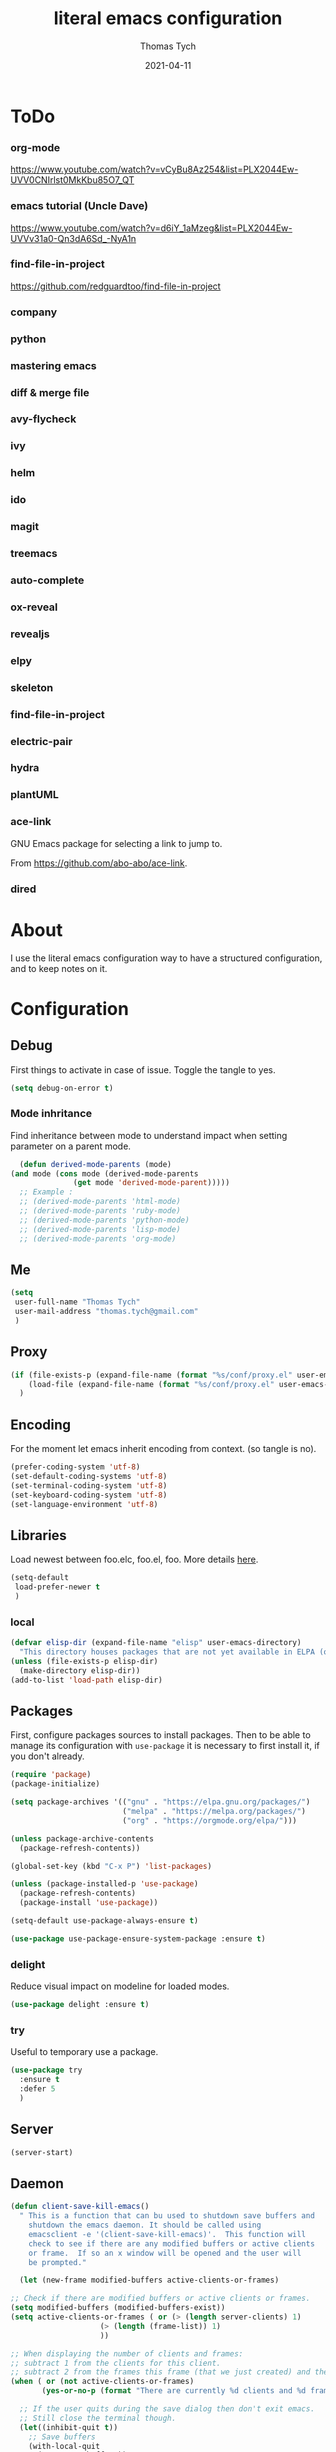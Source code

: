 #+TITLE: literal emacs configuration
#+AUTHOR: Thomas Tych
#+DATE: 2021-04-11
#+STARTUP: content

* ToDo
*** org-mode
    https://www.youtube.com/watch?v=vCyBu8Az254&list=PLX2044Ew-UVV0CNIrlst0MkKbu85O7_QT
*** emacs tutorial (Uncle Dave)
    https://www.youtube.com/watch?v=d6iY_1aMzeg&list=PLX2044Ew-UVVv31a0-Qn3dA6Sd_-NyA1n
*** find-file-in-project
    https://github.com/redguardtoo/find-file-in-project
*** company
*** python
*** mastering emacs
*** diff & merge file
*** avy-flycheck
*** ivy
*** helm
*** ido
*** magit
*** treemacs
*** auto-complete
*** ox-reveal
*** revealjs
*** elpy
*** skeleton
*** find-file-in-project
*** electric-pair
*** hydra
*** plantUML
*** ace-link

    GNU Emacs package for selecting a link to jump to.

    From https://github.com/abo-abo/ace-link.

*** dired
* About

  I use the literal emacs configuration way to have a structured configuration,
  and to keep notes on it.

* Configuration
** Debug

   First things to activate in case of issue.
   Toggle the tangle to yes.

   #+BEGIN_SRC emacs-lisp :tangle no
     (setq debug-on-error t)
   #+END_SRC

*** Mode inhritance

    Find inheritance between mode to understand impact when setting
    parameter on a parent mode.

    #+BEGIN_SRC emacs-lisp :tangle no
      (defun derived-mode-parents (mode)
	(and mode (cons mode (derived-mode-parents
			      (get mode 'derived-mode-parent)))))
      ;; Example :
      ;; (derived-mode-parents 'html-mode)
      ;; (derived-mode-parents 'ruby-mode)
      ;; (derived-mode-parents 'python-mode)
      ;; (derived-mode-parents 'lisp-mode)
      ;; (derived-mode-parents 'org-mode)
    #+END_SRC

** Me

   #+BEGIN_SRC emacs-lisp :tangle no
     (setq
      user-full-name "Thomas Tych"
      user-mail-address "thomas.tych@gmail.com"
      )
   #+END_SRC

** Proxy

   #+BEGIN_SRC emacs-lisp :tangle yes
     (if (file-exists-p (expand-file-name (format "%s/conf/proxy.el" user-emacs-directory)))
         (load-file (expand-file-name (format "%s/conf/proxy.el" user-emacs-directory)))
       )
   #+END_SRC

** Encoding

   For the moment let emacs inherit encoding from context. (so tangle is no).

   #+BEGIN_SRC emacs-lisp :tangle no
     (prefer-coding-system 'utf-8)
     (set-default-coding-systems 'utf-8)
     (set-terminal-coding-system 'utf-8)
     (set-keyboard-coding-system 'utf-8)
     (set-language-environment 'utf-8)
   #+END_SRC

** Libraries

   Load newest between foo.elc, foo.el, foo.
   More details [[https://www.gnu.org/software/emacs/manual/html_node/emacs/Lisp-Libraries.html][here]].

   #+BEGIN_SRC emacs-lisp :tangle no
     (setq-default
      load-prefer-newer t
      )
   #+END_SRC

*** local

    #+BEGIN_SRC emacs-lisp :tangle yes
      (defvar elisp-dir (expand-file-name "elisp" user-emacs-directory)
        "This directory houses packages that are not yet available in ELPA (or MELPA).")
      (unless (file-exists-p elisp-dir)
        (make-directory elisp-dir))
      (add-to-list 'load-path elisp-dir)
    #+END_SRC

** Packages

   First, configure packages sources to install packages.
   Then to be able to manage its configuration with =use-package= it
   is necessary to first install it, if you don't already.

   #+BEGIN_SRC emacs-lisp :tangle yes
     (require 'package)
     (package-initialize)

     (setq package-archives '(("gnu" . "https://elpa.gnu.org/packages/")
                              ("melpa" . "https://melpa.org/packages/")
                              ("org" . "https://orgmode.org/elpa/")))

     (unless package-archive-contents
       (package-refresh-contents))

     (global-set-key (kbd "C-x P") 'list-packages)

     (unless (package-installed-p 'use-package)
       (package-refresh-contents)
       (package-install 'use-package))

     (setq-default use-package-always-ensure t)

     (use-package use-package-ensure-system-package :ensure t)
   #+END_SRC

*** delight

    Reduce visual impact on modeline for loaded modes.

    #+BEGIN_SRC emacs-lisp :tangle yes
      (use-package delight :ensure t)
    #+END_SRC

*** try

    Useful to temporary use a package.

    #+BEGIN_SRC emacs-lisp :tangle no
      (use-package try
        :ensure t
        :defer 5
        )
    #+END_SRC

** Server

   #+BEGIN_SRC emacs-lisp :tangle no
     (server-start)
   #+END_SRC

** Daemon

   #+BEGIN_SRC emacs-lisp :tangle yes
     (defun client-save-kill-emacs()
       " This is a function that can bu used to shutdown save buffers and
	     shutdown the emacs daemon. It should be called using
	     emacsclient -e '(client-save-kill-emacs)'.  This function will
	     check to see if there are any modified buffers or active clients
	     or frame.  If so an x window will be opened and the user will
	     be prompted."

       (let (new-frame modified-buffers active-clients-or-frames)

	 ;; Check if there are modified buffers or active clients or frames.
	 (setq modified-buffers (modified-buffers-exist))
	 (setq active-clients-or-frames ( or (> (length server-clients) 1)
					     (> (length (frame-list)) 1)
					     ))

	 ;; When displaying the number of clients and frames:
	 ;; subtract 1 from the clients for this client.
	 ;; subtract 2 from the frames this frame (that we just created) and the default frame.
	 (when ( or (not active-clients-or-frames)
		    (yes-or-no-p (format "There are currently %d clients and %d frames. Exit anyway?" (- (length server-clients) 1) (- (length (frame-list)) 2))))

	   ;; If the user quits during the save dialog then don't exit emacs.
	   ;; Still close the terminal though.
	   (let((inhibit-quit t))
	     ;; Save buffers
	     (with-local-quit
	       (save-some-buffers))

	     (if quit-flag
		 (setq quit-flag nil)
	       ;; Kill all remaining clients
	       (progn
		 (dolist (client server-clients)
		   (server-delete-client client))
		 ;; Exit emacs
		 (kill-emacs)))
	     ))
	 )
       )

     (defun modified-buffers-exist()
       "This function will check to see if there are any buffers
	     that have been modified.  It will return true if there are
	     and nil otherwise. Buffers that have buffer-offer-save set to
	     nil are ignored."
       (let (modified-found)
	 (dolist (buffer (buffer-list))
	   (when (and (buffer-live-p buffer)
		      (buffer-modified-p buffer)
		      (not (buffer-base-buffer buffer))
		      (or
		       (buffer-file-name buffer)
		       (progn
			 (set-buffer buffer)
			 (and buffer-offer-save (> (buffer-size) 0))))
		      )
	     (setq modified-found t)
	     )
	   )
	 modified-found
	 )
       )
   #+END_SRC

** Internal

   #+BEGIN_SRC emacs-lisp :tangle yes
     (setq-default
      ad-redefinition-action (quote warn)
      )
   #+END_SRC

*** *ring size

    #+BEGIN_SRC emacs-lisp :tangle yes
      (setq-default
       global-mark-ring-max 32
       kill-ring-max 120
       mark-ring-max 32
       max-lisp-eval-depth 2000
       ;; large-file-warning-threshold 100000000
       )
    #+END_SRC

*** History

    Provides the ability to have commands and their history saved so that whenever
    you return to work, you can re-run things as you need them. This is not a
    radical function, it is part of a good user experience.

    #+BEGIN_SRC emacs-lisp :tangle yes
      (setq-default
       history-delete-duplicates t
       history-length 1000
       savehist-additional-variables '(kill-ring search-ring regexp-search-ring)
       savehist-file (expand-file-name (format "%s/.history" user-emacs-directory))
       savehist-save-minibuffer-history 1
       savehist-autosave-interval (* 5 60)
       )
      (savehist-mode 1)
    #+END_SRC

** Help

   #+BEGIN_SRC emacs-lisp :tangle yes
     (setq-default
      help-window-select nil
      )
   #+END_SRC

** Buffer
*** scratch

    #+BEGIN_SRC emacs-lisp :tangle no
      (use-package scratch
        :ensure t
        :bind (("C-x M-s" . scratch)
               ("C-x S" . scratch))
        )
    #+END_SRC

*** new scratch

    #+BEGIN_SRC emacs-lisp :tangle yes
      (defun create-scratch-buffer nil
        "create a scratch buffer"
        (interactive)
        (setq bufname (generate-new-buffer-name "*scratch*"))
        (switch-to-buffer (get-buffer-create bufname))
        (org-mode)
        )
      (global-set-key (kbd "C-x S") 'create-scratch-buffer)
    #+END_SRC

*** naming

    Buffers can quickly become a mess. For some people, it's not a problem, but I
    like being able to find my way easily.

    #+BEGIN_SRC emacs-lisp :tangle yes
      (setq-default
       uniquify-buffer-name-style (quote post-forward)
       uniquify-after-kill-buffer-p t
       uniquify-ignore-buffers-re "^\\*"
       ;; uniquify-separator "/"
       )
    #+END_SRC

*** protection

    #+BEGIN_SRC emacs-lisp :tangle yes
      (defvar *protected-buffers* '("*scratch*" "*Messages*")
        "Buffers that cannot be killed.")

      (defun my/protected-buffers ()
        "Protects some buffers from being killed."
        (dolist (buffer *protected-buffers*)
          (with-current-buffer buffer
            (emacs-lock-mode 'kill))))

      (add-hook 'after-init-hook #'my/protected-buffers)
    #+END_SRC

*** cleaning

    #+BEGIN_SRC emacs-lisp :tangle yes
      (setq-default
       clean-buffer-list-delay-general 3
       )
    #+END_SRC

*** ibuffer

    #+BEGIN_SRC emacs-lisp :tangle yes
      (setq-default
       ibuffer-expert t
       )

      ;;  (defalias 'list-buffers 'ibuffer)
      (global-set-key (kbd "C-x B") 'ibuffer)
      ;;  (global-set-key (kbd "C-x B") 'ibuffer-other-window)
    #+END_SRC

*** revert

    #+BEGIN_SRC emacs-lisp :tangle yes
      (setq-default
       auto-revert-verbose nil
       )
      (global-auto-revert-mode t)
      ;; FIXME
      ;;  	  '(global-auto-revert-non-file-buffers t)
    #+END_SRC

** MiniBuffer
*** completion

   #+BEGIN_SRC emacs-lisp :tangle yes
     (icomplete-mode 1)
   #+END_SRC

*** which-key

    It's difficult to remember all the keyboard shortcuts. The =which-key= package
    helps to solve this.

    I used =guide-key= in my past days, but =which-key= is a good replacement.

    #+BEGIN_SRC emacs-lisp :tangle yes
      (use-package which-key
        :ensure t
        :defer 0.2
        :delight
        :config
        (setq which-key-idle-delay 0.5
              which-key-popup-type 'minibuffer
              )
        (which-key-mode 1)
        ;; (which-key-setup-minibuffer)
        )
    #+END_SRC

** File
*** auto-save to save-dir

    #+BEGIN_SRC emacs-lisp :tangle yes
      (defvar save-dir (expand-file-name "save/" user-emacs-directory)
	"This folder stores all the automatically generated save/history-files.")
      (unless (file-exists-p save-dir)
	(make-directory save-dir))

      ;; Save all tempfiles in save-dir
      (setq-default
       auto-save-file-name-transforms `((".*" ,save-dir t))
       auto-save-list-file-prefix save-dir
       )
      ;; enable auto-save
      (setq-default
       auto-save-default t
       auto-save-interval 300
       auto-save-visited-mode nil
       )
    #+END_SRC

*** backup

    #+BEGIN_SRC emacs-lisp :tangle yes
      (setq-default
       make-backup-files t            ;; make backup files
       backup-directory-alist `((".*" . ,save-dir))
       backup-by-copying t
       version-control t              ;; make numbered backups
       kept-new-versions 10           ;; highest-numbered to keep
       kept-old-versions 2            ;; lowest-numbered to keep
       delete-old-versions t          ;; delete excess backup silently
       vc-make-backup-files t         ;; backup also version-controlled files
       )
    #+END_SRC

*** version-controlled

    #+BEGIN_SRC emacs-lisp :tangle yes
      (setq-default
       vc-follow-symlinks t
       )
    #+END_SRC

*** Save Place

    #+BEGIN_SRC emacs-lisp :tangle yes
      (setq-default
       save-place-forget-unreadable-files nil
       save-place-file (expand-file-name "place" save-dir)
       )
      (save-place-mode 1)
    #+END_SRC

*** Bookmarks

    #+BEGIN_SRC emacs-lisp :tangle yes
      (setq bookmark-default-file (expand-file-name "bookmarks" save-dir)
            bookmark-save-flag 1)
      (global-set-key (kbd "M-] f s") 'bookmark-set)
      (global-set-key (kbd "M-] f j") 'bookmark-jump)
      (global-set-key (kbd "M-] f l") 'bookmark-bmenu-list)
    #+END_SRC

*** Recent Files

    #+BEGIN_SRC emacs-lisp :tangle yes
      (recentf-mode 1)
      (setq recentf-save-file (expand-file-name "recent-files" save-dir)
            recentf-max-menu-items 50
            recentf-max-saved-items 100
            ;; disable recentf-cleanup on Emacs start, because it can cause
            ;; problems with remote files
            recentf-auto-cleanup 'never
            )
      (global-set-key (kbd "M-] f r") 'recentf-open-files)
      (global-set-key (kbd "<f9>") 'recentf-open-files)
      ;; update list periodically, every 5 minutes
      (run-at-time nil (* 5 60) 'recentf-save-list)
    #+END_SRC

*** Search/Find
**** standard find

     See Configuration > Commands > Bindings.

**** grep-a-lot

     Allow multiple grep buffers.

     #+BEGIN_SRC emacs-lisp :tangle no
       (use-package grep-a-lot
         :ensure t
         :config
         ;; (grep-a-lot-setup-keys)
         )
     #+END_SRC

**** find-file-in-project

     From https://github.com/redguardtoo/find-file-in-project.

     #+BEGIN_SRC emacs-lisp :tangle yes
      (use-package find-file-in-project
        :ensure t
        )
     #+END_SRC

** Dired

   For those who didn't know, GNU Emacs is also a file explorer.

   #+BEGIN_SRC emacs-lisp :tangle yes
     (setq-default
      dired-auto-revert-buffer (quote dired-directory-changed-p)
      ;; dired-auto-revert-buffer t
      dired-dwim-target t
      dired-hide-details-hide-symlink-targets nil
      dired-listing-switches "-alh"
      dired-ls-F-marks-symlinks nil
      dired-recursive-copies 'always
      dired-recursive-deletes 'always
      )

     (require 'dired-x)

     ;; (use-package dired-narrow
     ;;   :bind (("C-c C-n" . dired-narrow)
     ;;          ("C-c C-f" . dired-narrow-fuzzy)
     ;;          ("C-c C-r" . dired-narrow-regexp)))

     ;; (use-package dired-subtree
     ;;   :bind (:map dired-mode-map
     ;;               ("<backtab>" . dired-subtree-cycle)
     ;;               ("<tab>" . dired-subtree-toggle)))
   #+END_SRC

** Display
*** Visual defaults

    Inhibit messages, ...

    #+BEGIN_SRC emacs-lisp :tangle yes
      (setq-default
       inhibit-startup-buffer-menu t
       inhibit-startup-echo-area-message ""
       inhibit-startup-screen t
       initial-frame-alist (quote ((top . 10) (left . 30) (width . 90) (height . 50)))
       initial-major-mode (quote org-mode)
       initial-scratch-message nil
       gnus-inhibit-startup-message t
       )
    #+END_SRC

    Remove tool-bar, scroll-bar, ...

    #+BEGIN_SRC emacs-lisp :tangle yes
      (setq-default
      ;; scroll-bar-mode nil
       scroll-conservatively 100000
       scroll-margin 0
       scroll-preserve-screen-position t
       menu-bar-mode nil
       tool-bar-mode nil
       )

       (menu-bar-mode -1)
       ;; (scroll-bar-mode -1)
       (tool-bar-mode -1)
       (tooltip-mode -1)
    #+END_SRC

    Edition information:

    #+BEGIN_SRC emacs-lisp :tangle yes
      (setq-default
       size-indication-mode t
       blink-cursor-mode t
       display-line-numbers-type (quote absolute)
       cursor-in-non-selected-windows nil
       global-font-lock-mode t
       transient-mark-mode t
       )

      (global-display-line-numbers-mode t)
      (global-hl-line-mode t)
      ;; (set-face-background hl-line-face "gray25")
    #+END_SRC

*** Column Indicator

     #+BEGIN_SRC emacs-lisp :tangle yes
       (setq-default
        fill-column 80
        )
     #+END_SRC

*** Mode Line

    #+BEGIN_SRC emacs-lisp :tangle yes
      (setq-default
       display-time-mode nil
       line-number-mode t
       column-number-mode t
       display-battery-mode nil
       size-indication-mode t
       )
    #+END_SRC

*** Fonts

    Spending most of our time on GNU Emacs, it is important to use a font that
    will make our reading easier.

    Source Code Pro is one of the best monospaced font. Installed it with your
    system manager.

    #+BEGIN_SRC emacs-lisp :tangle no
      (set-face-attribute 'default nil :font "Source Code Pro Medium")
      (set-fontset-font t 'latin "Noto Sans")
    #+END_SRC

*** beacon

    #+BEGIN_SRC emacs-lisp :tangle yes
      (use-package beacon
	:ensure t
	:config
	(beacon-mode 1)
	)
    #+END_SRC

*** Graphical geometry

    Geometry in graphical mode.

    #+BEGIN_SRC emacs-lisp :tangle yes
      (setq-default
       default-frame-alist (quote ((width . 80) (height . 45)))
       )
    #+END_SRC

*** Icons

    To integrate icons with =doom-modeline=, =switch-to-buffer=, =counsel-find-file=
    and many other functions; [[https://github.com/domtronn/all-the-icons.el/][all-the-icons]] is just the best package that you can
    find.

    *NOTE:* if it's the first time that you install the package, you must run
    =M-x all-the-icons-install-fonts=.

    #+BEGIN_SRC emacs-lisp :tangle yes
      (use-package all-the-icons
        :if (display-graphic-p)
        :config (unless (find-font (font-spec :name "all-the-icons"))
                  (all-the-icons-install-fonts t)))
    #+END_SRC

*** zoom-window

    #+BEGIN_SRC emacs-lisp :tangle yes
      (use-package zoom-window
        :ensure t
        :bind (
               ("M-] z" . zoom-window-zoom)
               ("M-] M-z" . zoom-window-zoom)
               )
        :config
        (custom-set-variables
         '(zoom-window-mode-line-color "DarkGreen"))  ;; Darkblue
        )
    #+END_SRC

** Commands
*** yes/no
    
    Replace yes/no prompts with y/n.

    #+BEGIN_SRC emacs-lisp :tangle yes
      (fset 'yes-or-no-p 'y-or-n-p)
    #+END_SRC

*** Bindings

    #+BEGIN_SRC emacs-lisp :tangle yes
      (global-set-key (kbd "<f5>") 'revert-buffer)
      (global-set-key (kbd "<f6>") 'shell)
      (global-set-key (kbd "ESC <f6>") 'term)
      (global-set-key (kbd "<f8>") 'magit-file-popup)
      ;; kill-word
      (global-set-key (kbd "M-<deletechar>") 'kill-word)
      ;; Search <M-s>
      (global-set-key (kbd "M-s r") 'query-replace-regexp)
      (global-set-key (kbd "M-s M-%") 'query-replace-regexp)
      (global-set-key (kbd "M-s O") 'multi-occur)
      (global-set-key (kbd "M-s g") 'rgrep)
      (global-set-key (kbd "M-s f f") 'find-dired)
      (global-set-key (kbd "M-s f n") 'find-name-dired)
      (global-set-key (kbd "M-s f r") 'find-lisp-find-dired)
      ;; windmove
      (global-set-key (kbd "C-<up>") 'windmove-up)
      (global-set-key (kbd "M-[ 1 ; 5 a") 'windmove-up)
      (global-set-key (kbd "C-<down>") 'windmove-down)
      (global-set-key (kbd "M-[ 1 ; 5 b") 'windmove-down)
      (global-set-key (kbd "C-<left>") 'windmove-left)
      (global-set-key (kbd "M-[ 1 ; 5 d") 'windmove-left)
      (global-set-key (kbd "C-<right>") 'windmove-right)
      (global-set-key (kbd "M-[ 1 ; 5 c") 'windmove-right)
      ;; window
      (global-set-key (kbd "C-x 9") 'delete-windows-on)
      (global-set-key (kbd "C-x C-^") 'shrink-window)
      ;; kmacro
      (global-set-key (kbd "C-x C-k i") 'insert-kbd-macro)
      ;; myMenu - mode toggle
      (global-set-key (kbd "M-] m f") 'auto-fill-mode)
      (global-set-key (kbd "M-] m l") 'display-line-numbers-mode)
      (global-set-key (kbd "M-] m w") 'whitespace-mode)
      (global-set-key (kbd "M-] m s") 'auto-save-mode)
      ;; myMenu - align
      (global-set-key (kbd "M-] \\") 'align-regexp)
      ;;  (global-set-key (kbd "C-x \\") 'align-regexp)
      ;; myMenu - join
      (global-set-key (kbd "M-] <deletechar>")
		      (lambda ()
			(interactive)
			(join-line -1)))
      ;; myMenu - alias
      ;; (define-key key-translation-map (kbd "M-]") (kbd "M-_"))
    #+END_SRC

*** Macros

    #+BEGIN_SRC emacs-lisp :tangle yes
      (defvar macros
        (expand-file-name "macros" elisp-dir))
      (if (file-exists-p macros)
          (load-file macros))
    #+END_SRC

*** Completion
**** ido

     #+BEGIN_SRC emacs-lisp :tangle no
       (setq ido-everywhere t
             ido-create-new-buffer 'always
             ido-enable-flex-matching t
             ido-max-window-height 1
             ido-use-faces t
             )
       (ido-mode 1)
     #+END_SRC

**** smex

     #+BEGIN_SRC emacs-lisp :tangle no
       (use-package smex
         :ensure t
         :init (smex-initialize)
         :bind (
                ("M-x" . smex)
                )
         )
     #+END_SRC

**** helm

     #+BEGIN_SRC emacs-lisp :tangle no
       (use-package helm
         :ensure t
         :init
         (require 'helm-config)
         (setq helm-split-window-in-side-p t
               helm-move-to-line-cycle-in-source t)
         :config
         (helm-mode 1) ;; Most of Emacs prompts become helm-enabled
         (helm-autoresize-mode 1) ;; Helm resizes according to the number of candidates
         ;; (define-key evil-ex-map "b" 'helm-buffers-list) ;; List buffers ( Vim way )
         ;; (global-set-key (kbd "C-x b") 'helm-buffers-list) ;; List buffers ( Emacs way )
         ;; (global-set-key (kbd "C-x r b") 'helm-bookmarks) ;; Bookmarks menu
         ;; (global-set-key (kbd "C-x C-f") 'helm-find-files) ;; Finding files with Helm
         ;; (global-set-key (kbd "M-] M-c") 'helm-calcul-expression) ;; Use Helm for calculations
         ;; (global-set-key (kbd "C-s") 'helm-occur)  ;; Replaces the default isearch keybinding
         ;; (global-set-key (kbd "C-h a") 'helm-apropos)  ;; Helmized apropos interface
         ;; (global-set-key (kbd "M-x") 'helm-M-x)  ;; Improved M-x menu
         ;; (global-set-key (kbd "M-y") 'helm-show-kill-ring)  ;; Show kill ring, pick something to paste
         :bind (
                ("C-x b" . helm-buffers-list)
                ("C-x r b" . helm-bookmarks)
                ("C-x C-f" . helm-find-files)
                ("M-] M-c" . helm-calcul-expression)
                ("C-s"   . helm-occur)
                ("C-h a" . helm-apropos)
                ("M-x" . helm-M-x)
                ("M-y" . helm-show-kill-ring)
                )
         )
     #+END_SRC

** Editing
*** input characters

    Insert characters with C-q.
    [[http://www.unicode.org/charts/][Unicode charts]].

    #+BEGIN_SRC emacs-lisp :tangle yes
      (setq read-quoted-char-radix 16)
    #+END_SRC

*** M-x set-input-method

    For mathematics, use TeX as input-method.
    Use describe-input-method to see available chars.

*** tab vs. space

    #+BEGIN_SRC emacs-lisp :tangle yes
      (setq-default
       tab-width 4                    ;; tab width
       indent-tabs-mode nil           ;; indent use space only
       backward-delete-char-untabify-method nil  ;; delete 1 char
       tab-always-indent (quote complete)       ;; indent first, then completion
       )
    #+END_SRC

*** re-enable emacs disabled feature

    Some functionality are disabled by default. Since I used them, I
    disable the disabled.

    #+BEGIN_SRC emacs-lisp :tangle yes
      (put 'downcase-region 'disabled nil)
      (put 'upcase-region 'disabled nil)
    #+END_SRC

*** newline

    #+BEGIN_SRC emacs-lisp :tangle yes
      (setq-default
       delete-selection-mode t
       indicate-empty-lines t
       next-line-add-newlines nil
       require-final-newline t
       )
    #+END_SRC

*** whitespace

    It is often annoying to see unnecessary blank spaces at the end of a line or
    file. Let's get ride of them:

    #+BEGIN_SRC emacs-lisp :tangle yes
      (setq-default
       whitespace-line-column 80
       whitespace-style '(face tabs empty trailing lines-tail)
       show-trailing-whitespace t
       )
      ;; (dolist (hook '(prog-mode-hook text-mode-hook org-mode-hook))
      ;;  (add-hook hook #'whitespace-mode))
      (add-hook 'prog-mode-hook 'whitespace-mode)
      (add-hook 'text-mode-hook 'whitespace-mode)

      (delight 'whitespace-mode " ¬" 'whitespace)
    #+END_SRC

**** delete

     #+BEGIN_SRC emacs-lisp :tangle yes
       (setq-default
        delete-trailing-lines t
        )

       (add-hook 'before-save-hook 'my/delete-trailing-whitespace)
       (defun my/delete-trailing-whitespace ()
         (when (derived-mode-p 'prog-mode)
           (delete-trailing-whitespace)))
     #+END_SRC

**** hungry-delete

     #+BEGIN_QUOTE
     Deleting a whitespace character will delete all whitespace until the next
     non-whitespace character.

     [[https://github.com/nflath/hungry-delete][Nathaniel Flath]]
     #+END_QUOTE

     #+BEGIN_SRC emacs-lisp :tangle no
       (use-package hungry-delete
         :defer 0.7
         :delight
         :config (global-hungry-delete-mode))
     #+END_SRC

*** comment

    Fast way to loop on comment !

    #+BEGIN_SRC emacs-lisp :tangle yes
      (use-package comment-dwim-2
	:ensure t
	:bind (("M-#" . comment-dwim-2)
	       )
	)
    #+END_SRC

    And bindings for default comment actions:

    #+BEGIN_SRC emacs-lisp :tangle yes
      (global-set-key (kbd "M-] #") 'comment-region)
      (global-set-key (kbd "M-] @") 'uncomment-region)
    #+END_SRC

*** highlight-todo

    #+BEGIN_SRC emacs-lisp :tangle yes
      (use-package hl-todo
        :ensure t
        :bind (("M-g T" . hl-todo-previous)
               ("M-g t" . hl-todo-next)
               ("M-g M-t" . hl-todo-occur))
        :init
        (global-hl-todo-mode)
        :config
        (setq hl-todo-keyword-faces
              '(("TODO"    . "#FF0000")
                ("FIXME"   . "#F2AF00")
                ("BUG"     . "#A020F0")
                ("REFACTO" . "#FF4500")
                ("DELETE"  . "#C3B091")))
        ;; (add-hook 'prog-mode-hook #'hl-todo-mode 1)
        ;; (add-hook 'text-mode-hook #'hl-todo-mode 1)
        )
    #+END_SRC

*** Completion
**** hippe-expand

     #+BEGIN_SRC emacs-lisp :tangle yes
       (setq hippie-expand-try-functions-list '(try-expand-dabbrev
                                                try-expand-dabbrev-all-buffers
                                                try-expand-dabbrev-from-kill
                                                try-complete-file-name-partially
                                                try-complete-file-name
                                                try-expand-all-abbrevs
                                                try-expand-list
                                                try-expand-line
                                                try-complete-lisp-symbol-partially
                                                try-complete-lisp-symbol))
       (global-set-key (kbd "M-/") #'hippie-expand)
     #+END_SRC

**** company

     =company= provides auto-completion at point and displays a small pop-in
     containing the candidates.

     #+BEGIN_QUOTE
     Company is a text completion framework for Emacs. The name stands for "complete
     anything". It uses pluggable back-ends and front-ends to retrieve and display
     completion candidates.

     [[http://company-mode.github.io/][Dmitry Gutov]]
     #+END_QUOTE

     #+BEGIN_SRC emacs-lisp :tangle yes
       (use-package company
         :defer 0.5
         :delight
         :custom
         (company-begin-commands '(self-insert-command))
         (company-idle-delay 0.3)
         (company-minimum-prefix-length 2)
         (company-show-numbers t)
         (company-tooltip-align-annotations 't)
         (global-company-mode t)
         )
     #+END_SRC

     I use =company= with =company-box= that allows a company front-end with icons.

     #+BEGIN_SRC emacs-lisp :tangle yes
       (use-package company-box
         :after company
         :delight
         :hook (company-mode . company-box-mode))
     #+END_SRC

*** open-line

    #+BEGIN_SRC emacs-lisp :tangle no
      (defun open-line-below ()
        (interactive)
        (end-of-line)
        (newline)
        (indent-for-tab-command))

      (defun open-line-above ()
        (interactive)
        (beginning-of-line)
        (newline)
        (forward-line -1)
        (indent-for-tab-command))

      ;; (global-set-key (kbd "<C-return>") 'open-line-below)
      ;; (global-set-key (kbd "<C-S-return>") 'open-line-above)
    #+END_SRC

*** Navigation
**** ace-jump-mode

     #+BEGIN_SRC emacs-lisp :tangle yes
       (use-package ace-jump-mode
         :ensure t
         :bind (
                ("M-s j" . ace-jump-mode)
                ("M-s k" . ace-jump-mode)
                ("M-s l" . ace-jump-mode)
                ("M-s M-j" . ace-jump-mode)
                ("M-s M-k" . ace-jump-char-mode)
                ("M-s M-l" . ace-jump-line-mode)
                )
         )
     #+END_SRC

**** ace-window

     #+BEGIN_SRC emacs-lisp :tangle yes
       (use-package ace-window
         :ensure t
         :bind ([remap other-window] . ace-window)
         :config
         (setq aw-ignore-current t
               aw-scope 'frame)
         )
     #+END_SRC

**** anzu

     #+BEGIN_SRC emacs-lisp :tangle yes
       (use-package anzu
         :ensure t
         :delight
         :bind (("M-%" . anzu-query-replace)
                ("C-M-%" . anzu-query-replace-regexp))
         :config
         (global-anzu-mode 1)
         )
     #+END_SRC

**** avy

     #+BEGIN_SRC emacs-lisp :tangle yes
       (use-package avy
         :ensure t
         :bind (("M-g j" . avy-goto-char)
                ("M-g M-j" . avy-goto-char-timer)
                ("M-g k" . avy-goto-word-1)
                ("M-g l" . avy-goto-line))
         )
     #+END_SRC

*** region / selection
**** delete-selection

     #+BEGIN_SRC emacs-lisp :tangle yes
       (delete-selection-mode 1)
     #+END_SRC

**** expand-region

     Increase region by semantic units. It tries to be smart about it and adapt to
     the structure of the current major mode.

     #+BEGIN_SRC emacs-lisp :tangle yes
       (use-package expand-region
         :ensure t
         :bind (("M-_" . er/contract-region)
                ("M-+" . er/expand-region))
         )
     #+END_SRC

**** kill-region vs. kill-line

     I find it useful to delete a line and a region with only =C-w=.

     #+BEGIN_SRC emacs-lisp :tangle no
       (defadvice kill-region (before slick-cut activate compile)
         "When called interactively with no active region, kill a single line instead."
         (interactive
          (if mark-active (list (region-beginning) (region-end))
            (list (line-beginning-position)
                  (line-beginning-position 2)))))
     #+END_SRC

*** Spelling
**** abbrev

     According to a list of misspelled words, =abbrev= auto-correct these words on
     the fly.

     #+BEGIN_SRC emacs-lisp :tangle yes
       (setq-default
        abbrev-file-name (expand-file-name (format "%s/conf/abbrev_defs" user-emacs-directory))
        save-abbrevs 'silent
        abbrev-mode t
        )
       (if (file-exists-p abbrev-file-name)
           (quietly-read-abbrev-file))

       (global-set-key (kbd "C-x a TAB") 'expand-abbrev)
       (global-set-key (kbd "C-x a a")   'add-mode-abbrev)
       (global-set-key (kbd "C-x a e")   'edit-abbrevs)
       (global-set-key (kbd "C-x a k")   'kill-all-abbrevs)
       (global-set-key (kbd "C-x a l")   'list-abbrevs)
       (global-set-key (kbd "C-x a s")   'write-abbrev-file)

       ;; (dolist (hook '(erc-mode-hook
       ;;                 emacs-lisp-mode-hook
       ;;                 text-mode-hook))
       ;; (add-hook hook #'abbrev-mode))

       (delight 'abbrev-mode nil 'abbrev)
     #+END_SRC

**** Fly Spell

     For the other words that would not be in my list of abbreviations, =flyspell=
     enables spell checking on-the-fly in GNU Emacs.

     #+BEGIN_SRC emacs-lisp :tangle yes
       (setq-default
        flyspell-abbrev-p t
        flyspell-default-dictionary "en_US"
        flyspell-issue-message-flag nil
        flyspell-issue-welcome-flag nil
        )

       ;; (dolist (hook '(text-mode-hook org-mode markdown-mode))
       ;;   (add-hook hook (lambda () (flyspell-mode 1))))
       ;; (dolist (hook '(change-log-mode-hook log-edit-mode-hook))
       ;;   (add-hook hook (lambda () (flyspell-mode -1))))

       ;; (dolist (hook '(prog-mode-hook))
       ;;   (add-hook hook (lambda () (flyspell-prog-mode 1))))
       ;; (dolist (hook '(enh-ruby-mode))
       ;;   (add-hook hook (lambda () (flyspell-prog-mode -1))))

       (add-hook 'text-mode-hook 'flyspell-mode)
       (add-hook 'prog-mode-hook 'flyspell-prog-mode)

       ;; (delight 'flyspell-mode " ϝ" 'flyspell)
       (delight 'flyspell-mode nil 'flyspell)

       (use-package flyspell-correct-ivy
         :ensure t
         :after (flyspell ivy)
         :init
         (setq flyspell-correct-interface #'flyspell-correct-ivy)
         )
     #+END_SRC

**** Interactive Spell

     No one is immune to spelling mistakes. So I like to check the spelling of the
     document once it has been written. To do this, I use =hunspell=, the modern
     spell checker.

     *NOTE:* the reason I prefer =hunspell= to =aspell= is that according to the
     latest news, hunspell has made it possible to be more consistent on fly
     spells. However, most people still use =aspell= because it allows you to spot
     errors in camelCase, convenient for when you program. Personally, I just want to
     check the spelling in the comments and not in the whole document, so =hunspell= is
     perfect for me.

     To use =hunspell= and the desired dictionaries on GNU Emacs, you must first
     install them (e.g. =hunspell-en_US=, =hunspell-fr=) with the package manager of
     your operating system.

     #+BEGIN_SRC emacs-lisp :tangle yes
       (setq-default
        ispell-local-dictionary "en_US"
        ispell-local-dictionary-alist
        '(("en_US" "[[:alpha:]]" "[^[:alpha:]]" "[']" nil ("-d" "en_US") nil utf-8)
          ("fr_FR" "[[:alpha:]]" "[^[:alpha:]]" "[']" nil ("-d" "fr_FR") nil utf-8))
        ispell-dictionary "en_US"
        ispell-dictionary-alist
        '(("en_US" "[[:alpha:]]" "[^[:alpha:]]" "[']" nil ("-d" "en_US") nil utf-8)
          ("fr_FR" "[[:alpha:]]" "[^[:alpha:]]" "[']" nil ("-d" "fr_FR") nil utf-8))
        ispell-really-hunspell t
        ispell-silently-savep t
        ;;ispell-program-name (executable-find "hunspell")
        ispell-extra-args '("--sug-mode=ultra")
        )

       (defun my/switch-language ()
         "Switches between the English and French language."
         (interactive)
         (let* ((current-dictionary ispell-current-dictionary)
                (new-dictionary (if (string= current-dictionary "fr_FR") "en_US" "fr_FR")))
           (ispell-change-dictionary new-dictionary)
           (if (string= new-dictionary "fr_FR")
               (langtool-switch-default-language "fr")
             (langtool-switch-default-language "en"))

           ;; Clears all these old errors after switching to the new language
           (if (and (boundp 'flyspell-mode) flyspell-mode)
               (flyspell-mode 0)
             (flyspell-mode 1))
           (message "Dictionary switched from %s to %s" current-dictionary new-dictionary))
         )

       (global-set-key (kbd "M-] e d") 'my/switch-language)

       ;; (defun dictionary-switch()
       ;;   (interactive)
       ;;   (let* ((dic ispell-current-dictionary)
       ;; 		 (change (if (string= dic "english") "fr_FR" "english")))
       ;; 	(ispell-change-dictionary change)
       ;; 	(message "Dictionary switched from %s to %s" dic change)
       ;; 	))
       ;; (global-set-key (kbd "M-] s d") 'dictionary-switch)
     #+END_SRC

*** multiple-cursors

    #+BEGIN_SRC emacs-lisp :tangle yes
      (use-package multiple-cursors
        :ensure t
        :bind (
               ("M-] c e" . mc/edit-lines)
               ("M-] c n" . mc/mark-next-like-this)
               ("M-] c p" . mc/mark-previous-like-this)
               ("M-] c w" . mc/mark-next-like-this-word)
               ("M-] c W" . mc/mark-previous-like-this-word)
               ("M-] c s" . mc/mark-next-like-this-symbol)
               ("M-] c S" . mc/mark-previous-like-this-symbol)
               ("M-] c c" . mc/mark-all-dwim)
               ("M-] c a" . mc/mark-all-like-this)
               ("M-] c r" . mc/mark-all-in-region)
               ("M-] c +" . mc/mark-more-like-this-extended)
               )
        )
    #+END_SRC

*** Structure
**** Highlight indentation

     Highlight the indentation is a feature that visually pleases me. Indeed, without
     having to count the spaces, I can see that the code is well indented.

     #+BEGIN_SRC emacs-lisp :tangle no
       (use-package highlight-indent-guides
         :defer 0.3
         :delight
         :hook
         (prog-mode . highlight-indent-guides-mode)
         :custom
         (highlight-indent-guides-method 'character)
         )
     #+END_SRC

**** paren

     #+BEGIN_SRC emacs-lisp :tangle yes
       (setq-default
        show-paren-delay 0
        )
       (show-paren-mode 1)
     #+END_SRC

**** rainbow-mode

     Colorize colors as text with their value.

     #+BEGIN_SRC emacs-lisp :tangle yes
       (use-package rainbow-mode
         :ensure t
         :delight
         :config
         (add-hook 'prog-mode-hook 'rainbow-mode)
         (add-hook 'text-mode-hook 'rainbow-mode)
         )
     #+END_SRC

*** Auto
**** electric-pair-mode

    #+BEGIN_SRC emacs-lisp :tangle no
    (add-hook 'prog-mode-hook 'electric-pair-local-mode)
    #+END_SRC

**** yasnippet

    #+BEGIN_QUOTE
    YASnippet is a template system for Emacs. It allows you to type an abbreviation
    and automatically expand it into function templates.

    [[https://github.com/joaotavora/yasnippet][João Távora]]
    #+END_QUOTE

    #+BEGIN_SRC emacs-lisp :tangle yes
      (use-package yasnippet
        :ensure t
        :delight yas-minor-mode " ϔ"
        :bind (("M-] y n" . yas-new-snippet)
               ("M-] y i" . yas-insert-snippet)
               ("M-] y v" . yas-visit-snippet-file))
        :init
        (yas-global-mode 1)
        )

      (use-package yasnippet-snippets
        :ensure t
        :after yasnippet
        :config
        (yasnippet-snippets-initialize)
        )

      (use-package ivy-yasnippet
        :ensure t
        :after yasnippet
        )
    #+END_SRC

** Languages
*** LSP

    In order to be able to use different /LSP/ (/Language Server Protocol/)
    server according to the programming language that we want to use, we need a
    client for LSP.

    Another benefit of using LSP to configure the management of your programming
    language is that LSP servers are also used by other text editors. This,
    increasing contributions to these packages.

**** lsp-mode

     That's where [[https://github.com/emacs-lsp/lsp-mode][lsp-mode]] comes in!

     #+BEGIN_SRC emacs-lisp :tangle no
       (use-package lsp-mode
         :ensure t
         :hook ((python-mode . lsp)
                (lsp-mode . lsp-enable-which-key-integration))
         ;; ((c-mode c++-mode python-mode ruby-mode xml-mode) . lsp)
         :commands lsp
         :custom
         (lsp-clients-typescript-server-args '("--stdio" "--tsserver-log-file" "/dev/stderr"))
         (lsp-enable-folding nil)
         (lsp-enable-links nil)
         (lsp-enable-snippet nil)
         (lsp-prefer-flymake nil)
         (lsp-idle-delay 0.5)
         (lsp-enable-symbol-highlighting t)
         (lsp-session-file (expand-file-name (format "%s/lsp-session-v1" save-dir)))
         (lsp-restart 'auto-restart)
         :config
         ;; (setq lsp-log-io t)
         (lsp-register-custom-settings '(
                                         ("pyls.plugins.pyls_mypy.enabled" t t)
                                         ("pyls.plugins.pyls_mypy.live_mode" nil t)
                                         ("pyls.plugins.pyls_black.enabled" t t)
                                         ("pyls.plugins.pyls_isort.enabled" t t)
                                         ("pyls.plugins.flake8.enabled" t t)
                                         ;; Disable these as they're duplicated by flake8
                                         ("pyls.plugins.pycodestyle.enabled" nil t)
                                         ("pyls.plugins.mccabe.enabled" nil t)
                                         ("pyls.plugins.pyflakes.enabled" nil t)
                                         ))
         )

       (use-package lsp-ui
         :ensure t
         :commands lsp-ui-mode
         )

       (use-package dap-mode
         :ensure t
         :after lsp-mode
         :config
         (dap-mode t)
         (dap-ui-mode t)
         )
     #+END_SRC

**** eglot

     #+BEGIN_SRC emacs-lisp :tangle yes
       (use-package eglot
         :ensure t
         ;; :hook ((c-mode . eglot-ensure)
         ;;        (c++-mode . eglot-ensure)
         ;;        (python-mode . eglot-ensure)
         ;;        (ruby-mode . eglot-ensure))
         ;; :config
         ;; (add-to-list 'eglot-server-programs '((c++-mode c-mode) "clangd-10"))
         ;; :config
         ;; (add-to-list 'eglot-stay-out-of 'flymake)
         :bind (("C-c r" . eglot-rename)
                ("C-c f i" . eglot-code-action-organize-imports)
                ("C-c h" . eldoc))
         )

       (defun eglot-toggle ()
         "Toggle eglot"
         (interactive)
         (if (eglot-managed-p)
             (progn
               (eglot--managed-mode-off))
           (eglot-ensure)
           )
         )
       (global-set-key (kbd "M-] m ;") 'eglot-toggle)
     #+END_SRC

*** Indentation

    #+BEGIN_SRC emacs-lisp :tangle yes
      ;; 2 SPACES - INDENTED - MODES
      (defvar 2-spaces-indented-modes
        '(ruby-mode
          html-mode
          yaml-mode
          ))
      (dolist (mode 2-spaces-indented-modes)
        (add-hook (intern (format "%s-hook" mode))
                  (lambda ()
                    (setq indent-tabs-mode nil
                          tab-width 2
                          )
                    )))

      ;; 4 SPACES - INDENTED - MODES
      (defvar 4-spaces-indented-modes
        '(python-mode
          groovy-mode
          markdown-mode
          ))
      (dolist (mode 4-spaces-indented-modes)
        (add-hook (intern (format "%s-hook" mode))
                  (lambda ()
                    (setq indent-tabs-mode nil
                          tab-width 4
                          )
                    )))

      ;; TAB 4 - INDENTED - MODES
      (defvar tab-indented-modes
        '(makefile-mode
          ))
      (dolist (mode tab-indented-modes)
        (add-hook (intern (format "%s-hook" mode))
                  (lambda ()
                    (setq indent-tabs-mode t
                          tab-width 4
                          )
                    )))
    #+END_SRC

*** Syntax checking
**** flycheck

     Flycheck lints warnings and errors directly within buffers.

     #+BEGIN_SRC emacs-lisp :tangle yes
       (use-package flycheck
         :ensure t
         :defer t
         :init
         (global-flycheck-mode t)
         :custom
         (flycheck-display-errors-delay .3)
         :config
         (flycheck-add-mode 'javascript-eslint 'web-mode)
         (flycheck-add-mode 'typescript-tslint 'web-mode)
         )
     #+END_SRC

**** flymake

     #+BEGIN_SRC emacs-lisp :tangle no
       (use-package flymake-easy
         :ensure t
         )

       (use-package flymake-ruby
         :ensure t
         :hook ((ruby-mode . flymake-ruby-load)
                (enh-ruby-mode . flymake-ruby-load))
         )
     #+END_SRC

*** adoc

    #+BEGIN_SRC emacs-lisp :tangle yes
      (use-package adoc-mode
        :ensure t
        :mode "\\.adoc\\'"
        )
    #+END_SRC

*** cask

    #+BEGIN_SRC emacs-lisp :tangle yes
      (use-package cask-mode
        :ensure t
        )
    #+END_SRC

*** clojure

    #+BEGIN_SRC emacs-lisp :tangle no
      (use-package clojure-mode
        :ensure t
        :config
        (add-hook 'clojure-mode-hook #'paredit-mode)
        (add-hook 'clojure-mode-hook #'subword-mode)
        (add-hook 'clojure-mode-hook #'rainbow-delimiters-mode)
        )
    #+END_SRC

*** CSS, LESS, SCSS

    In order to have a fast and stable environment, I recommend using [[#lsp][LSP]] as a
    client for LSP servers and [[https://github.com/vscode-langservers/vscode-css-languageserver-bin][vscode-css-languageserver-bin]] as server.

    #+BEGIN_SRC emacs-lisp :tangle yes
      (use-package css-mode
        :custom (css-indent-offset 2))

      (use-package less-css-mode
        :mode "\\.less\\'")

      (use-package scss-mode
        :mode "\\.scss\\'")
    #+END_SRC

*** CSV

    #+BEGIN_SRC emacs-lisp :tangle yes
      (use-package csv-mode :ensure t)
    #+END_SRC

*** cucumber

    #+BEGIN_SRC emacs-lisp :tangle yes
      (use-package feature-mode
        :ensure t
        :mode "\\.feature$"
        )
    #+END_SRC

*** docbook

    #+BEGIN_SRC emacs-lisp :tangle yes
      (use-package docbook
        :ensure t
        )
    #+END_SRC

*** docker

    #+BEGIN_SRC emacs-lisp :tangle yes
      (use-package dockerfile-mode
        :delight "Dck"
        :mode "Dockerfile\\'")
    #+END_SRC

*** elisp
*** elixir

    #+BEGIN_SRC emacs-lisp :tangle no
      (use-package elixir-mode
        :ensure t
        :config
        (add-hook 'elixir-mode #'subword-mode))
    #+END_SRC

*** groovy

    #+BEGIN_SRC emacs-lisp :tangle yes
      (use-package groovy-mode
        :ensure t
        )
    #+END_SRC

*** haskell

    #+BEGIN_SRC emacs-lisp :tangle yes
      (use-package haskell-mode
        :ensure t
        :config
        (add-hook 'haskell-mode #'subword-mode)
        )
    #+END_SRC

*** html

    In order to have a fast and stable environment, I recommend using [[#lsp][LSP]] as a
    client for LSP servers and [[https://github.com/vscode-langservers/vscode-html-languageserver][vscode-html-languageserver]] as server.

    To use =vscode-html-languageserver= with GNU Emacs, you must first install it
    with the package manager of your operating system.

**** emmet

     Let's configure =emmet-mode=, to produce HTML from CSS-like selector:

     #+BEGIN_SRC emacs-lisp :tangle yes
      (use-package emmet-mode
        :ensure t
        :delight
        :hook (css-mode sgml-mode web-mode)
        ;; :config
        ;; (add-hook 'sgml-mode-hook #'emmet-mode) ;; on any markup modes
        ;; (add-hook 'css-mode-hook  #'emmet-mode) ;; css abbreviation
        )
      ;; (use-package ac-emmet
      ;;   :ensure t
      ;;   :config
      ;;   (add-hook 'sgml-mode-hook 'ac-emmet-html-setup)
      ;;   (add-hook 'css-mode-hook 'ac-emmet-css-setup)
      ;;   )
     #+END_SRC

*** INI

    #+BEGIN_SRC emacs-lisp :tangle yes
      (use-package ini-mode
        :defer 0.4
        :mode ("\\.ini\\'"))
    #+END_SRC

*** lua

    #+BEGIN_SRC emacs-lisp :tangle yes
      (use-package lua-mode
        :ensure t
        :mode "\\.lua\\'"
        :interpreter ("lua" . lua-mode)
        )
    #+END_SRC

*** Makefile

    #+BEGIN_SRC emacs-lisp :tangle yes
      (add-hook
       'makefile-mode-hook
       (lambda()
         (setq indent-tabs-mode t
               tab-width 4)
         )
       )
    #+END_SRC

*** markdown

    #+BEGIN_SRC emacs-lisp :tangle yes
      (use-package markdown-mode
        :ensure t
        :delight "Md"
        :commands (markdown-mode gfm-mode)
        :mode (("README\\.md\\'" . gfm-mode)
               ("\\.m[k]d\\'" . markdown-mode)
               ("\\.markdown\\'" . markdown-mode))
        ;; :init (setq markdown-command "pandoc")
        :custom (markdown-command "pandoc")
        ;; :config
        ;; (setq markdown-fontify-code-blocks-natively t)
        )
    #+END_SRC

*** ocaml + (tuareg)

    #+BEGIN_SRC emacs-lisp :tangle yes
      (use-package tuareg
        :ensure t
        :mode ("\\.ml[ily]?$" . tuareg-mode)
        )
    #+END_SRC

*** PlantUML

    It is often useful to be able to make diagrams for various large projects. For
    the creation of these diagrams, [[http://plantuml.com/][PlantUML]] remains the best.

    #+BEGIN_SRC emacs-lisp :tangle yes
      (use-package plantuml-mode
        :mode ("\\.plantuml\\'" "\\.puml\\'")
        ;; :custom (plantuml-jar-path (expand-file-name (format "%s/plantuml.jar" xdg-lib)))
        )
    #+END_SRC

*** Python

#   (use-package python
#     :delight "π "
#     :bind (("M-[" . python-nav-backward-block)
#            ("M-]" . python-nav-forward-block))
#     :preface
#     (defun python-remove-unused-imports()
#       "Removes unused imports and unused variables with autoflake."
#       (interactive)
#       (if (executable-find "autoflake")
#           (progn
#             (shell-command (format "autoflake --remove-all-unused-imports -i %s"
#                                    (shell-quote-argument (buffer-file-name))))
#             (revert-buffer t t t))
#         (warn "python-mode: Cannot find autoflake executable."))))

**** lsp

     pip install python-language-server[all]
     This will install pyls, and also install its various dependencies that
     provide particular features: rope for renaming, pyflakes for detecting
     errors, mccabe for complexity, etc.

     or

     pip install python-language-server, and install the dependencies you want
     directly.

     Some integrations are not available by default in pyls, but are supported
     by plugins. You can install these with
     pip install pyls-black pyls-isort pyls-mypy.

**** lsp - MS

     In order to have a fast and stable environment, I recommend to use [[https://github.com/andrew-christianson/lsp-python-ms][lsp-python-ms]]
     as LSP client and [[https://github.com/Microsoft/python-language-server][mspyls]] as LSP server as =mspyls= is faster than =pyls=.

     #+BEGIN_SRC emacs-lisp :tangle no
       (use-package lsp-pyright
         :if (executable-find "pyright")
         :hook (python-mode . (lambda ()
                                (require 'lsp-pyright)
                                (lsp))))

       (use-package lsp-python-ms
         :defer 0.3
         :custom (lsp-python-ms-auto-install-server t))
     #+END_SRC

**** black

     Use the python black package to reformat your python buffers.
     If you want to format every time you save, enable blacken-mode in relevant
     python buffers.

     #+BEGIN_SRC emacs-lisp :tangle yes
       (use-package blacken
         :delight
         :hook (python-mode . blacken-mode)
         ;; :custom (blacken-line-length 79)
         )
     #+END_SRC

**** isort

     To sort my Python imports, [[https://github.com/paetzke/py-isort.el][py-isort]] does a good job. Also, don't forget to
     install =python-isort= in your system.

     #+BEGIN_SRC emacs-lisp :tangle no
       (use-package py-isort
         :after python
         :hook ((python-mode . pyvenv-mode)
                (before-save . py-isort-before-save)))
     #+END_SRC

**** autopep8

     #+BEGIN_SRC emacs-lisp :tangle no
       (use-package py-autopep8
         :ensure t
         :config
         (add-hook 'python-mode-hook 'py-autopep8-enable-on-save)
         )
     #+END_SRC

**** elpy

# #+BEGIN_SRC emacs-lisp :tangle no

#   (use-package elpy
# 	:ensure t
# 	:config
# 	(elpy-enable)
# 	)
# #+END_SRC

**** venv
***** pyenv

     #+BEGIN_SRC emacs-lisp :tangle yes
       (defvar pyenv-root-dir (getenv "PYENV_ROOT"))
       (if (string-equal pyenv-root-dir "")
           (setq pyenv-root-dir (expand-file-name "~/.pyenv")))
       (setenv "WORKON_HOME" (format "%s/versions" pyenv-root-dir))

       (use-package pyenv-mode
         :ensure t
         :hook ((python-mode . pyenv-mode)
                (projectile-after-switch-project . projectile-pyenv-mode-set))
         :preface
         (defun projectile-pyenv-mode-set ()
           "Set pyenv version matching project name."
           (let ((project (projectile-project-name)))
             (if (member project (pyenv-mode-versions))
                 (pyenv-mode-set project)
               (pyenv-mode-unset))))
         )
     #+END_SRC

***** pyvenv

      #+BEGIN_SRC emacs-lisp :tangle yes
        (use-package pyvenv
          :ensure t
          :hook ((python-mode . pyvenv-mode))
          )
      #+END_SRC

***** auto-virtualenv

      #+BEGIN_SRC emacs-lisp :tangle yes
        (use-package auto-virtualenv
          :ensure t
          :hook ((python-mode . auto-virtualenv-set-virtualenv))
          ;; :init
          ;; ;; Activate on changing buffers
          ;; (add-hook 'window-configuration-change-hook 'auto-virtualenv-set-virtualenv)
          ;; ;; Activate on focus in
          ;; (add-hook 'focus-in-hook 'auto-virtualenv-set-virtualenv)
          )

      #+END_SRC

*** Puppet

    #+BEGIN_SRC emacs-lisp :tangle yes
      (use-package puppet-mode
        :ensure t
        )
    #+END_SRC

*** REST

    #+BEGIN_SRC emacs-lisp :tangle yes
      ;; (require 'restclient)
      (use-package restclient
        :ensure t
        :mode (("\\.rest\\'" . restclient-mode))
        )

      (use-package restclient-test
        :ensure t
        :config
        (add-hook 'restclient-mode-hook #'restclient-test-mode)
        )
    #+END_SRC

*** Ruby

    #+BEGIN_SRC emacs-lisp :tangle yes
      (setq-default ruby-insert-encoding-magic-comment nil)
    #+END_SRC

    Enhance emacs Ruby with:
    - https://github.com/emacs-tw/awesome-emacs#ruby
    - https://worace.works/2016/06/07/getting-started-with-emacs-for-ruby/
    - https://github.com/senny/dotfiles/blob/master/emacs.d/init.el

**** enh-ruby-mode

     From https://github.com/zenspider/enhanced-ruby-mode.

     #+BEGIN_SRC emacs-lisp :tangle no
       (use-package enh-ruby-mode
         :ensure t
         :delight "Rb+"
         :mode "\\(?:\\.rb\\|ru\\|rake\\|thor\\|jbuilder\\|gemspec\\|podspec\\|eye\\|irbrc\\|pryrc\\|/\\(?:Gem\\|Brew\\|Rake\\|Cap\\|Thor\\|Vagrant\\|Guard\\|Pod\\)file\\)\\'"
         :interpreter "ruby"
         :config
         (setq-default enh-ruby-indent-level 2
                       enh-ruby-add-encoding-comment-on-save nil)
         ;; (remove-hook 'enh-ruby-mode-hook 'erm-define-faces)
         )
     #+END_SRC

**** inf-ruby

     inf-ruby and company-inf-ruby.

     #+BEGIN_SRC emacs-lisp :tangle yes
       (use-package inf-ruby
         :ensure t
         :hook ((ruby-mode . inf-ruby-minor-mode)
                (enh-ruby-mode . inf-ruby-minor-mode)
                (compilation-filter . inf-ruby-auto-enter))
         )

       ;; deprecated now ?
       ;; https://github.com/company-mode/company-inf-ruby
       ;; (use-package company-inf-ruby
       ;;   :ensure t
       ;;   )
     #+END_SRC

**** robe

     robe and company-robe.

     Robe is a code assistance tool that uses a Ruby REPL subprocess with your
     application or gem code loaded, to provide information about loaded classes
     and modules, and where each method is defined.

     From https://github.com/dgutov/robe.

     #+BEGIN_SRC emacs-lisp :tangle yes
       (use-package robe
         :ensure t
         :hook ((ruby-mode . robe-mode)
                (enh-ruby-mode . robe-mode))
         :config
         (eval-after-load 'company
           '(push 'company-robe company-backends))
         )
     #+END_SRC

**** bundler

     Interact with Bundler from Emacs.

     From https://github.com/endofunky/bundler.el.

     #+BEGIN_SRC emacs-lisp :tangle yes
       (use-package bundler
         :ensure t
         :defer t
         )
     #+END_SRC

**** rubocop

     #+BEGIN_SRC emacs-lisp :tangle no
       (use-package rubocop
         :ensure t
         :delight " RCop"
         :defer t
         :hook ((ruby-mode . rubocop-mode)
                (enh-ruby-mode . rubocop-mode))
         :config
         (setq
          ;; rubocop-format-on-save t
          rubocop-autocorrect-on-save t
          )
         )
     #+END_SRC

**** rspec

     #+BEGIN_SRC emacs-lisp :tangle yes
       (use-package rspec-mode
         :ensure t
         :defer t
         ;; :config
         ;; (eval-after-load 'rspec-mode
         ;;   '(rspec-install-snippets))
         )
     #+END_SRC

**** minitest

     #+BEGIN_SRC emacs-lisp :tangle yes
       (use-package minitest
         :ensure t
         :defer t
         ;; :config
         ;; (eval-after-load 'minitest
         ;;   '(minitest-install-snippets))
         )
     #+END_SRC

**** feature

     #+BEGIN_SRC emacs-lisp :tangle no
       (use-package feature-mode
         :ensure t
         :defer t
         )
     #+END_SRC

**** ruby-electric

     #+BEGIN_SRC emacs-lisp :tangle yes
       (use-package ruby-electric
         :ensure t
         :delight " re"
         :hook ((ruby-mode . ruby-electric-mode)
                (enh-ruby-mode . ruby-electric-mode))
         )
     #+END_SRC

**** rvm
**** rbenv

     #+BEGIN_SRC emacs-lisp :tangle no
       (use-package rbenv
         :ensure t
         :defer t
         :config
         (setq-default rbenv-show-active-ruby-in-modeline t)
         (global-rbenv-mode 1)
         :hook ((ruby-mode . rbenv-use-corresponding)
                (enh-ruby-mode . rbenv-use-corresponding))
         )
     #+END_SRC

**** ruby-end

     #+BEGIN_SRC emacs-lisp :tangle no
       (use-package ruby-end
         :ensure t
         :delight
         )
     #+END_SRC

**** ruby-hash-syntax

     #+BEGIN_SRC emacs-lisp :tangle no
       (use-package ruby-hash-syntax
         :ensure t
         )
     #+END_SRC

**** haml

     #+BEGIN_SRC emacs-lisp :tangle yes
       (use-package haml-mode
         :ensure t
         )
     #+END_SRC

**** slim

     #+BEGIN_SRC emacs-lisp :tangle yes
       (use-package slim-mode
         :ensure t
         )
     #+END_SRC

**** yard

     Rudimentary support for fontifying YARD tags and directives in ruby
     comments.

     #+BEGIN_SRC emacs-lisp :tangle yes
       (use-package yard-mode
         :ensure t
         :delight " yd"
         :hook ((ruby-mode . yard-mode)
                (ruby-mode . eldoc-mode)
                (enh-ruby-mode . yard-mode)
                (enh-ruby-mode . eldoc-mode))
         )
     #+END_SRC

**** yari

     The module bundles the yari package which allows you to search in Ruby's RI
     documentation. Use C-h R to invoke it.

     #+BEGIN_SRC emacs-lisp :tangle yes
       (use-package yari
         :ensure t
         :bind ("C-h R" . yari)
         )
     #+END_SRC

*** Shell

    The snippet below ensures that the execution right is automatically granted to
    save a shell script file that begins with a =#!= shebang:

    #+BEGIN_SRC emacs-lisp :tangle yes
      (defun shell-hook-common()
        (setq-local show-trailing-whitespace nil)
        (hl-line-mode nil)
        (display-line-numbers-mode -1)
        (linum-mode -1)
        )

      (add-hook 'term-mode-hook 'shell-hook-common)
      (add-hook 'eshell-mode-hook 'shell-hook-common)
      (add-hook 'shell-mode-hook 'shell-hook-common)

      (add-to-list 'auto-mode-alist '("\\.shl\\'" . shell-script-mode))

      (add-hook 'comint-output-filter-functions
                'comint-watch-for-password-prompt)

      (add-hook 'after-save-hook
                'executable-make-buffer-file-executable-if-script-p)
    #+END_SRC

*** SQL

    #+BEGIN_SRC emacs-lisp :tangle yes
      (use-package sql-indent
        :after (:any sql sql-interactive-mode)
        :delight sql-mode "SQL"
        )
    #+END_SRC

*** terraform

    #+BEGIN_SRC emacs-lisp :tangle yes
      (use-package terraform-mode
        :ensure t
        :config
        (custom-set-variables
         '(terraform-indent-level 2))
        )
    #+END_SRC

*** TypeScript

    #+BEGIN_SRC emacs-lisp :tangle yes
      (use-package typescript-mode
        :mode ("\\.ts\\'" "\\.tsx\\'")
        ;; :hook (typescript-mode . prettier-js-mode)
        ;; :custom
        ;; (add-hook 'typescript-mode-hook #'(lambda ()
        ;;                                     (enable-minor-mode
        ;;                                      '("\\.tsx?\\'" . prettier-js-mode))))
        )
    #+END_SRC

*** Vue.js

    If you need to program in =Vue.js=, I wish you good luck in having a fast and
    stable environment. Fortunately, I rarely use =Vue.js=, but the little I had to
    use it, I pulled my hair out.

    Until this day, [[https://github.com/emacs-lsp-legacy/lsp-vue][lsp-vue]] as LSP client and [[https://github.com/vuejs/vetur/tree/master/server][vue-language-server]] as LSP server,
    seems to be the best combo so far.

    *NOTE:* =lsp-vue= is included in =lsp-mode=. Therefore, don't forget to
    configure [[#lsp][lsp-mode]].

    Let's define [[https://github.com/AdamNiederer/vue-mode][vue-mode]] as major mode of our =.vue= files:

    #+BEGIN_SRC emacs-lisp :tangle yes
      (use-package vue-mode
        :ensure t
        :delight "V "
        :mode "\\.vue\\'"
        :custom
        (mmm-submode-decoration-level 0)
        (vue-html-extra-indent 2))
    #+END_SRC

*** XML

    Associate wsdl and xsd extension with xml-mode (append at the end of the list).

    #+BEGIN_SRC emacs-lisp :tangle yes
      (setq auto-mode-alist
            (append auto-mode-alist
                    '(("\\.wsdl\\'" . xml-mode)
                      ("\\.xsd\\'"  . xml-mode)))
            )
    #+END_SRC

*** YAML

    #+BEGIN_SRC emacs-lisp :tangle yes
      (use-package yaml-mode
        :ensure t
        )
    #+END_SRC

*** yarn

    Most of the web project that you will do, will use =yarn= as dependency management.

    It may be useful to take a look at the generated =yarn.lock= file. However, be
    careful to not modify it. The =yarn-mode= is a small package that automatically
    places this buffer in read-only and activates the syntax color for these files.

    #+BEGIN_SRC emacs-lisp :tangle yes
      (use-package yarn-mode
        :ensure t
        :mode "yarn\\.lock\\'"
        )
    #+END_SRC

*** yang

    #+BEGIN_SRC emacs-lisp :tangle no
      (autoload 'yang-mode "yang-mode" "Major mode for editing YANG modules." t)
      (add-to-list 'auto-mode-alist '("\\.yang$" . yang-mode))
    #+END_SRC

** Shell & Term

   #+BEGIN_SRC emacs-lisp :tangle yes
     (defvar emacs-shell-program (getenv "ESHELL"))
     (if (string-equal emacs-shell-program "")
         (setq emacs-shell-program "/bin/bash"))
   #+END_SRC

*** multi-term

    #+BEGIN_SRC emacs-lisp :tangle no
      (use-package
        :ensure t
        :config
        (setq multi-term-program (format "%s -l" emacs-shell-program))
        )
    #+END_SRC

** org

   #+BEGIN_QUOTE
   Org mode is for keeping notes, maintaining TODO lists, planning projects, and
   authoring documents with a fast and effective plain-text system.

   [[http://orgmode.org/][Carsten Dominik]]
   #+END_QUOTE

   #+BEGIN_SRC emacs-lisp :tangle yes
  (setq-default
   org-confirm-babel-evaluate nil
   ;; org-startup-indented t
   ;; org-startup-with-inline-images t
   )

  (org-babel-do-load-languages
   'org-babel-load-languages
   '(
     (emacs-lisp . t)
     (python . t)
     (ruby . t)
     )
   )

  ;; adding special markers ‘!’ (for a timestamp) and ‘@’ (for a note) in parentheses after each keyword
  (setq org-todo-keywords
        '((sequence "TODO(t)" "|" "DONE(d!)")
          (sequence "BACKLOG(b!)" "READY(r!)" "WIP(w!)" "BLOCKED(B@)" "|" "DONE(d!)" "CANCELLED(c@)"))
        )
  ;; (setq org-log-done 'time)
  ;; (setq org-log-done 'note)

  ;; (setq org-agenda-custom-commands
  ;;    '(("h" "Daily habits"
  ;;       ((agenda ""))
  ;;       ((org-agenda-show-log t)
  ;;        (org-agenda-ndays 7)
  ;;        (org-agenda-log-mode-items '(state))
  ;;        (org-agenda-skip-function '(org-agenda-skip-entry-if 'notregexp ":DAILY:"))))))

  (global-set-key (kbd "M-] o l") 'org-store-link)
  (global-set-key (kbd "M-] o a") 'org-agenda)
  (global-set-key (kbd "M-] o c") 'org-capture)
   #+END_SRC

*** export

    #+BEGIN_SRC emacs-lisp :tangle yes
      (setq
       org-export-backends
       (quote
        (ascii beamer html icalendar latex man md odt org texinfo))
       )
    #+END_SRC

*** org-bullets

    #+BEGIN_SRC emacs-lisp :tangle yes
      (use-package org-bullets
	:ensure t
	:config
	(add-hook 'org-mode-hook (lambda () (org-bullets-mode 1)))
	)
    #+END_SRC

*** org-superstar

    #+BEGIN_SRC emacs-lisp :tangle no
      (use-package org-superstar
	:ensure t
	:config
	(add-hook 'org-mode-hook (lambda () (org-superstar-mode 1)))
	)
    #+END_SRC

** Themes
*** railscasts-reloaded

    #+BEGIN_SRC emacs-lisp :tangle yes
      (use-package railscasts-reloaded-theme
        :ensure t
        :init
        (load-theme 'railscasts-reloaded t)
        )
    #+END_SRC

*** zenburn

    #+BEGIN_SRC emacs-lisp :tangle no
      (use-package zenburn-theme
	:ensure t
	:config
	(load-theme 'zenburn t)
	)
    #+END_SRC

*** dracula

    #+BEGIN_SRC emacs-lisp :tangle no
      (use-package dracula-theme
	:config
	(load-theme 'dracula)
	:ensure t
	)
    #+END_SRC

*** doom & modeline

    #+BEGIN_SRC emacs-lisp :tangle no
      (use-package doom-themes
	:config (load-theme 'doom-nord t))

      (use-package doom-modeline
	:defer 0.1
	:config (doom-modeline-mode))
    #+END_SRC

** Utilities

*** git

    #+BEGIN_SRC emacs-lisp :tangle yes
      (use-package magit
        :ensure t
        :bind (("M-] g s" . magit-status))
        )
      (use-package git-timemachine
        :ensure t
        :bind (("M-] g t" . git-timemachine))
        )
    #+END_SRC

*** htmlize

    Save buffer in html format.

    #+BEGIN_SRC emacs-lisp :tangle yes
      (use-package htmlize
        :ensure t
        )
    #+END_SRC

*** ag - The Silver Searcher

    #+BEGIN_SRC emacs-lisp :tangle yes
      (use-package ag
	:ensure t
	:bind (("M-s a a" . ag)
	       ("M-s a f" . ag-files)
	       ("M-s a r" . ag-regexp)
	       ("M-s a p" . ag-project)
	       ("M-s a F" . ag-project-files)
	       ("M-s a R" . ag-project-regexp))
	:config
	(setq ag-highlight-search t)
	(setq ag-reuse-window 't)
	)
    #+END_SRC

*** Calendar

    Remembering all the dates is not obvious, especially since some varies every
    year. In order to remember each important date, I recorded the list of important
    dates according to my country, France. It is very likely that some dates are
    different in your country, therefore, adapt the configuration below accordingly.

    #+BEGIN_SRC emacs-lisp :tangle yes
      (setq-default
       calendar-week-start-day 1
       calendar-mark-holidays-flag t
       )
      (setq-default
       holiday-bahai-holidays nil
       holiday-hebrew-holidays nil
       holiday-islamic-holidays nil
       holiday-oriental-holidays nil

       holiday-christian-holidays
       '((holiday-fixed 1 6 "Epiphany")
         (holiday-fixed 2 2 "Candlemas")
         (holiday-easter-etc -47 "Mardi Gras")
         (holiday-easter-etc 0 "Easter Day")
         (holiday-easter-etc 1 "Easter Monday")
         (holiday-easter-etc 39 "Ascension")
         (holiday-easter-etc 49 "Pentecost")
         (holiday-fixed 8 15 "Assumption")
         (holiday-fixed 11 1 "All Saints' Day")
         (holiday-fixed 11 2 "Day of the Dead")
         (holiday-fixed 12 6 "Saint Nicholas Day")
         (holiday-fixed 12 25 "Christmas"))
       holiday-general-holidays
       '((holiday-fixed 1 1 "New Year's Day")
         (holiday-fixed 2 14 "Valentine's Day")
         (holiday-fixed 3 8 "International Women's Day")
         (holiday-fixed 10 31 "Halloween")
         (holiday-fixed 11 11 "Armistice of 1918"))
       holiday-local-holidays
       '((holiday-fixed 5 1 "Labor Day")
         (holiday-float 3 0 0 "Grandmothers' Day")
         (holiday-float 5 0 2 "Mother's Day")
         (holiday-float 6 0 3 "Father's Day"))
       )
    #+END_SRC

*** Web

    #+BEGIN_SRC emacs-lisp :tangle yes
      (setq-default
       browse-url-browser-function 'browse-url-xdg-open
       request-storage-directory (expand-file-name (format "%s/request/" save-dir))
       url-cookie-file (expand-file-name (format "%s/url/cookies/" save-dir))
       )
    #+END_SRC

*** grep
**** grep-a-lot

     #+BEGIN_SRC emacs-lisp :tangle no
       (require 'grep-a-lot)
       (grep-a-lot-setup-keys)
     #+END_SRC

*** ranger

    #+BEGIN_SRC emacs-lisp :tangle no
      (use-package ranger
        :ensure t
        :config
        (setq ranger-preview-file true)
        )
    #+END_SRC

*** EPUB

    #+BEGIN_SRC emacs-lisp :tangle yes
      (use-package nov
        :mode ("\\.epub\\'" . nov-mode)
        :custom (nov-text-width 75))
    #+END_SRC

*** ledger

    Use ledger mode.

    #+BEGIN_SRC emacs-lisp :tangle no
      (use-package ledger-mode
        :ensure t
        :mode "\\.ledger\\'"
        :init
        (setq ledger-clear-whole-transactions 1)
        )
    #+END_SRC

    Then, configure flycheck-ledger.

    #+BEGIN_SRC emacs-lisp :tangle no
      (use-package flycheck-ledger
        :ensure t
        )
    #+END_SRC

** Extra
*** configuration

    #+BEGIN_SRC emacs-lisp :tangle yes
      (defun load-directory (dir)
        (let ((load-it
               (lambda (f)
                 (load-file (concat (file-name-as-directory dir) f)))
               ))
          (mapc load-it (directory-files dir nil "\\.el$"))))
      (defvar conf-dir (expand-file-name "conf/" user-emacs-directory)
        "conf-dir for emacs configuration directory")
      (load-directory conf-dir)

      (defvar users-settings-dir (expand-file-name "users/" conf-dir)
        "This folder stores user specific setting.")
      (defvar user-settings-file
        (expand-file-name (concat user-login-name ".el")
                          users-settings-dir))
      (if (file-exists-p user-settings-file)
          (load user-settings-file))
    #+END_SRC

* References
** literal emacs configuration

   - https://github.com/pierre-lecocq/literal-emacs

** Configuration examples

   - [[https://github.com/jwiegley/dot-emacs/][John Wiegley]] (=jwiegley=);
   - [[https://github.com/sachac][Sacha Chua]] (=sachac=);
   - Magnar Sven;
   - [[https://github.com/angrybacon/dotemacs][Mathieu Marques]] (=angrybacon=);
   - [[https://github.com/rememberYou/.emacs.d][Terencio Agozzino]] (=rememberYou=).

** packages
*** electric-pair-mode
    control in mode ?
    https://www.youtube.com/watch?v=mBvbWSHnQZs

*** multiple-cursors
    https://github.com/magnars/multiple-cursors.el
    http://pragmaticemacs.com/emacs/multiple-cursors/

* To filter


#       initial-buffer-choice "index.org"

# 	  '(hl-line ((t (:background "gray25")))))





# ** ivy -> swiper -> counsel
#    #+BEGIN_SRC emacs-lisp :tangle yes
# 	 (use-package ivy
# 	   :ensure t
# 	   :defer 0.1
# 	   :delight
# 	   :bind (("C-c C-r" . ivy-resume)
# 			  ("C-x B" . ivy-switch-buffer-other-window))
# 	   :custom
# 	   (ivy-count-format "(%d/%d) ")
# 	   (ivy-use-virtual-buffers t)
# 	   :config
# 	   (ivy-mode)
# 	   )
# 	 ;; (use-package ivy-rich
# 	 ;;   :after ivy
# 	 ;;   :custom
# 	 ;;   (ivy-virtual-abbreviate 'full
# 	 ;;                           ivy-rich-switch-buffer-align-virtual-buffer t
# 	 ;;                           ivy-rich-path-style 'abbrev)
# 	 ;;   :config
# 	 ;;   (ivy-set-display-transformer 'ivy-switch-buffer
# 	 ;;                                'ivy-rich-switch-buffer-transformer)
# 	 ;;   )
# 	 (use-package swiper
# 	   :ensure t
# 	   :delight
# 	   :after ivy
# 	   :bind (("C-s" . swiper)
# 			  ("C-r" . swiper))
# 	   )
# 	 (use-package counsel
# 	   :ensure t
# 	   :delight
# 	   :after ivy
# 	   :config (counsel-mode))

# 	 ;; ivy-height 10 ?
#    #+END_SRC


# ** prog-mode
#    #+BEGIN_SRC emacs-lisp :tangle yes
# 	 (add-hook 'prog-mode-hook
# 			   (lambda()
# 				 ;; (subword-mode 1) ;; move by subword
# 				 (show-paren-mode 1)
# 				 (hl-line-mode 1)
# 				 (whitespace-mode)

# 				 ;; (comment-auto-fill)
# 				 ;; (electric-indent-mode 1) ; auto indent

# 				 (add-to-list 'write-file-functions 'delete-trailing-whitespace)
# 											 ;(add-to-list 'write-file-functions 'whitespace-cleanup)

# 				 (setq delete-trailing-lines t
# 					   indent-tabs-mode nil
# 					   tab-width 4
# 					   show-paren-delay 0
# 					   comment-multi-line t
# 					   whitespace-line-column 80
# 					   ;; whitespace-style '(face trailing tab-mark lines-tail)
# 					   ;; whitespace-display-mappings
# 					   ;; '(
# 					   ;; 	(tab-mark 9 [9655 9] [92 9]) ; tab  “▷”
# 					   ;; 	(newline-mark 10 [182 10]) ; LINE FEED “¶”
# 					   ;; 						;(space-mark 32 [183] [46]) ; SPACE 32 「 」, 183 MIDDLE DOT 「·」, 46 FULL STOP 「.」w
# 					   ;; 	)
# 					   ))
# 			   )
#    #+END_SRC
# ** lisp
#    #+BEGIN_SRC emacs-lisp :tangle yes
# 	 ;; (defun user-visit-ieoklm ()
# 	 ;;   "Switch to default `ielm' buffer.
# 	 ;;    Start `ielm' if it's not already running."
# 	 ;;   (interactive)
# 	 ;;   (crux-start-or-switch-to 'ielm "*ielm*"))

# 	 (add-hook 'emacs-lisp-mode-hook #'eldoc-mode)
# 	 (define-key emacs-lisp-mode-map (kbd "C-c C-z") #'user-visit-ielm)
# 	 (define-key emacs-lisp-mode-map (kbd "C-c C-c") #'eval-defun)
# 	 (define-key emacs-lisp-mode-map (kbd "C-c C-b") #'eval-buffer)
# 	 (add-hook 'lisp-interaction-mode-hook #'eldoc-mode)
# 	 (add-hook 'eval-expression-minibuffer-setup-hook #'eldoc-mode)
# 	 (add-hook 'ielm-mode-hook #'eldoc-mode)
#    #+END_SRC

# ** text-mode
#    #+BEGIN_SRC emacs-lisp :tangle yes
# 	 (add-hook 'text-mode-hook
# 			   (lambda ()
# 				 (turn-on-visual-line-mode)
# 				 (turn-on-auto-fill)
# 				 (setq
# 				  ;; use tabs
# 				  indent-tabs-mode t
# 				  ;; tabs size is 4 spaces
# 				  tab-width 4
# 				  ;; default insert is also 4 and inc of 4
# 				  ;; got to specify this or it will continue to expand to 8 spc
# 				  tab-stop-list (number-sequence 4 120 4)
# 				  )
# 				 ;; ask to turn on hard line wrapping
# 				 ;; (when (y-or-n-p "Auto Fill mode? ")
# 				 ;; (turn-on-auto-fill))
# 				 )
# 			   )
#    #+END_SRC

# ** JavaScript
# From Nicolas Petton's blog:
# [[https://emacs.cafe/emacs/javascript/setup/2017/04/23/emacs-setup-javascript.html][Setting up Emacs for JavaScript (part #1)]]
# [[https://emacs.cafe/emacs/javascript/setup/2017/05/09/emacs-setup-javascript-2.html][Setting up Emacs for JavaScript (part #2)]]
# ** LaTeX
# #+BEGIN_SRC emacs-lisp :tangle yes
#   ;; Auctex stuff
#   ;; (setq TeX-auto-save t)
#   ;; (setq TeX-parse-self t)
#   ;; (setq-default TeX-master nil)
#   ;; (add-to-list 'org-latex-packages-alist '("" "listings" nil))
#   ;; (setq org-latex-listings t)
#   ;; (setq org-latex-listings-options '(("breaklines" "true")))

#   ;; (use-package auctex
#   ;;   :ensure t)

#   ;; (add-hook 'LaTeX-mode-hook 'visual-line-mode)
#   ;; (add-hook 'LaTeX-mode-hook 'flyspell-mode)
#   ;; (add-hook 'LaTeX-mode-hook 'LaTeX-math-mode)

#   ;; (add-hook 'LaTeX-mode-hook 'turn-on-reftex)
#   ;; (setq reftex-plug-into-AUCTeX t)
# #+END_SRC
# ** lisp
# #+BEGIN_SRC emacs-lisp :tangle yes
#   (use-package elisp-slime-nav
# 	:ensure t
# 	:config
# 	(dolist (hook '(emacs-lisp-mode-hook ielm-mode-hook))
# 	  (add-hook hook #'elisp-slime-nav-mode))
# 	)
#   (use-package paredit
# 	:ensure t
# 	:delight
# 	:config
# 	(autoload 'enable-paredit-mode "paredit" "Turn on pseudo-structural editing of Lisp code." t)
# 	(add-hook 'emacs-lisp-mode-hook       #'enable-paredit-mode)
# 	(add-hook 'ielm-mode-hook             #'enable-paredit-mode)
# 	(add-hook 'lisp-interaction-mode-hook #'enable-paredit-mode)
# 	(add-hook 'lisp-mode-hook             #'enable-paredit-mode)
# 	(add-hook 'eval-expression-minibuffer-setup-hook #'enable-paredit-mode)
# 	(add-hook 'scheme-mode-hook           #'enable-paredit-mode)
# 	)
# #+END_SRC

# * org
# ** base

#    #+END_SRC

# ** ox-report
# From https://github.com/DarkBuffalo/ox-report.

# #+BEGIN_SRC emacs-lisp :tangle yes
#   (use-package ox-report
# 	:ensure t
# 	)
# #+END_SRC
# ** ox-reveal
# #+BEGIN_SRC emacs-lisp :tangle no
#   (use-package ox-reveal
# 	:ensure t
# 	:config
# 	(setq org-reveal-root "https://cdn.jsdelivr.net/reveal.js/3.0.0/"
# 		  org-reveal-mathjax t)
# 	)
# #+END_SRC

# * UI
# ** battery
# #+BEGIN_SRC emacs-lisp :tangle no
#   (use-package fancy-battery
# 	:after doom-modeline
# 	:hook (after-init . fancy-battery-mode))
# #+END_SRC
# ** solaire-mode (view-mode)
# #+BEGIN_SRC emacs-lisp :tangle no
#   (use-package solaire-mode
# 	:custom (solaire-mode-remap-fringe t)
# 	:config
# 	(solaire-mode-swap-bg)
# 	(solaire-global-mode +1))
# #+END_SRC



# ** Theme

# I'm a big fan of [[https://github.com/arcticicestudio/nord-emacs][nord-theme]] and combined with [[https://github.com/seagle0128/doom-modeline][doom-modeline]], it's just
# happiness.

# *NOTE:* to be able to see icons in the =doom-modeline=, you will need to install
# [[#Icons][all-the-icons]].

# #+begin_src emacs-lisp :tangle yes
#   (use-package doom-themes
#     :config (load-theme 'doom-nord t))

#   (use-package doom-modeline
#     :defer 0.1
#     :config (doom-modeline-mode))

#   (use-package fancy-battery
#     :after doom-modeline
#     :hook (after-init . fancy-battery-mode))

#   (use-package solaire-mode
#     :custom (solaire-mode-remap-fringe t)
#     :config
#     (solaire-mode-swap-bg)
#     (solaire-global-mode +1))
# #+end_src

# * Languages

# ** C++

# In order to have a fast and stable environment, I recommend using [[#lsp][LSP]] as a
# client for LSP servers [[https://github.com/MaskRay/ccls][ccls]] and as server.

# To use =ccls= with GNU Emacs, you must first install it with the package manager
# of your operating system.

# #+begin_src emacs-lisp :tangle yes
#   (use-package ccls
#     :after projectile
#     :ensure-system-package ccls
#     :custom
#     (ccls-args nil)
#     (ccls-executable (executable-find "ccls"))
#     (projectile-project-root-files-top-down-recurring
#      (append '("compile_commands.json" ".ccls")
#              projectile-project-root-files-top-down-recurring))
#     :config (add-to-list 'projectile-globally-ignored-directories ".ccls-cache"))

#   (use-package google-c-style
#     :hook (((c-mode c++-mode) . google-set-c-style)
#            (c-mode-common . google-make-newline-indent)))
# #+end_src

# To allow =ccls= to know the dependencies of your =.cpp= files with your =.h=
# files, it is important to provide an =compile.commands.json= file (or a =.ccls=
# file) at the root of your project.

# For this, nothing could be easier. If like me you use a =CMakeLists.txt= file
# for all your C++ projects, then you just need to install the =cmake= package on
# your operating system and to generate the =compile.commands.json= file, you have
# to do:

# #+begin_src shell
#   cmake -H. -BDebug -DCMAKE_BUILD_TYPE=Debug -DCMAKE_EXPORT_COMPILE_COMMANDS=YES
#   ln -s Debug/compile_commands.json
# #+end_src

# ** CMake

# CMake is a cross-platform build system generator.

# #+begin_src emacs-lisp :tangle yes
#   (use-package cmake-mode
#     :mode ("CMakeLists\\.txt\\'" "\\.cmake\\'"))

#   (use-package cmake-font-lock
#     :after (cmake-mode)
#     :hook (cmake-mode . cmake-font-lock-activate))

#   (use-package cmake-ide
#     :after projectile
#     :hook (c++-mode . my/cmake-ide-find-project)
#     :preface
#     (defun my/cmake-ide-find-project ()
#       "Finds the directory of the project for cmake-ide."
#       (with-eval-after-load 'projectile
#         (setq cmake-ide-project-dir (projectile-project-root))
#         (setq cmake-ide-build-dir (concat cmake-ide-project-dir "build")))
#       (setq cmake-ide-compile-command
#             (concat "cd " cmake-ide-build-dir " && cmake .. && make"))
#       (cmake-ide-load-db))

#     (defun my/switch-to-compilation-window ()
#       "Switches to the *compilation* buffer after compilation."
#       (other-window 1))
#     :bind ([remap comment-region] . cmake-ide-compile)
#     :init (cmake-ide-setup)
#     :config (advice-add 'cmake-ide-compile :after #'my/switch-to-compilation-window))
# #+end_src


# ** Dart

# In order to have a fast and stable environment, I recommend using [[#lsp][LSP]] as a
# client for LSP servers and [[https://github.com/natebosch/dart_language_server][dart_language_server]] as server.

# To use =dart_language_server= with GNU Emacs, you must first install it
# with the package manager of your operating system.

# #+begin_src emacs-lisp :tangle yes
#   (use-package dart-mode
#     :defer 0.72
#     :custom
#     (dart-format-on-save t)
#     (dart-sdk-path "/opt/dart-sdk/bin/")
#     :config
#     (add-to-list 'projectile-project-root-files-bottom-up "pubspec.yaml")
#     (add-to-list 'projectile-project-root-files-bottom-up "BUILD"))

#   (use-package flutter
#     :after dart-mode
#     :bind (:map dart-mode-map
#                 ("C-c C-c" . flutter-run-or-hot-reload))
#     :custom (flutter-sdk-path "/opt/flutter/bin/"))

#   (use-package flutter-l10n-flycheck
#     :after flutter
#     :config (flutter-l10n-flycheck-setup))
# #+end_src

# ** Emacs Lisp

# #+begin_src emacs-lisp :tangle yes
#   (use-package elisp-mode :ensure nil :delight "ξ ")
# #+end_src

# *** Eldoc

# Provides minibuffer hints when working with Emacs Lisp.

# #+begin_src emacs-lisp :tangle yes
#   (use-package eldoc
#     :delight
#     :hook (emacs-lisp-mode . eldoc-mode))
# #+end_src


# ** Java

# In order to have a fast and stable environment, I recommend using [[https://github.com/emacs-lsp/lsp-java][lsp-java]] as
# LSP client and [[https://projects.eclipse.org/projects/eclipse.jdt.ls][Eclipse JDT Language Server]] as LSP server.

# *NOTE:* before configuring =lsp-java=, don't forget to configure [[#lsp][lsp-mode]].

# Let's define the LSP client to use the LSP server:

# #+begin_src emacs-lisp :tangle yes
#   (use-package lsp-java
#     :after lsp
#     :hook (java-mode . lsp)
#     :custom (lsp-java-server-install-dir
#              (expand-file-name (format "%s/eclipse.jdt.ls/server" xdg-lib))))
# #+end_src

# *** Gradle

# Most of my Java projects are made with =gradle=. The configuration is easy
# enough:

# #+begin_src emacs-lisp :tangle yes
#   (use-package gradle-mode
#     :mode ("\\.java\\'" "\\.gradle\\'")
#     :bind (:map gradle-mode-map
#                 ("C-c C-c" . gradle-build)
#                 ("C-c C-t" . gradle-test))
#     :preface
#     (defun my/switch-to-compilation-window ()
#       "Switches to the *compilation* buffer after compilation."
#       (other-window 1))
#     :config
#     (advice-add 'gradle-build :after #'my/switch-to-compilation-window)
#     (advice-add 'gradle-test :after #'my/switch-to-compilation-window))
# #+end_src

# ** JavaScript

# For my JavaScript configuration, I took my sources from the Nicolas Petton's
# blog which I found very well explained.

# [[https://emacs.cafe/emacs/javascript/setup/2017/04/23/emacs-setup-javascript.html][Setting up Emacs for JavaScript (part #1)]]
# [[https://emacs.cafe/emacs/javascript/setup/2017/05/09/emacs-setup-javascript-2.html][Setting up Emacs for JavaScript (part #2)]]

# I like to use [[https://prettier.io/][prettier]] to get my TypeScript code clean. To use it,
# don't forget to install it with your package manager.

# #+begin_src emacs-lisp :tangle yes
#   (use-package prettier-js
#     :delight
#     :custom (prettier-js-args '("--print-width" "100"
#                                 "--single-quote" "true"
#                                 "--trailing-comma" "all")))
# #+end_src

# *** =js2-mode=

# By default, GNU Emacs uses =js-mode= as major mode for JavaScript buffers and I
# prefer use =js2-mode= instead because of his abilities to parses buffers and
# builds an AST for things like syntax highlighting.

# #+begin_src emacs-lisp :tangle yes
#   (use-package js2-mode
#     :hook ((js2-mode . js2-imenu-extras-mode)
#            (js2-mode . prettier-js-mode))
#     :mode "\\.js\\'"
#     :custom (js-indent-level 2))
# #+end_src

# *** =js2-refactor=

# Provides powerful refactoring based on the AST generated by =js2-mode=.

# #+begin_src emacs-lisp :tangle yes
#   (use-package js2-refactor
#     :bind (:map js2-mode-map
#                 ("C-k" . js2r-kill)
#                 ("M-." . nil))
#     :hook ((js2-mode . js2-refactor-mode)
#            (js2-mode . (lambda ()
#                          (add-hook 'xref-backend-functions #'xref-js2-xref-backend nil t))))
#     :config (js2r-add-keybindings-with-prefix "C-c C-r"))
# #+end_src

# *** =xref-js2=

# Makes it easy to jump to function references or definitions.

# #+begin_src emacs-lisp :tangle yes
#   (use-package xref-js2 :defer 5)
# #+end_src

# *** =tern=

# Parses JavaScript files in a project and makes type inference to provide
# meaningful completion (with type clues) and cross-reference support.

# Unfortunately, =tern= has some problems with cross-references that explain why I
# am using =xref-js2= instead.

# #+begin_src emacs-lisp :tangle yes
#   (use-package tern
#     :ensure-system-package (tern . "npm install -g tern")
#     :bind (("C-c C-c" . compile)
#            :map tern-mode-keymap
#            ("M-." . nil))
#     :hook ((js2-mode . company-mode)
#            (js2-mode . tern-mode)))
# #+end_src

# Then, add a =.tern-project= file to the root of your project.

# Here is an example configuration for a project that uses =requirejs= and
# =jQuery=, without taking into account of the =bower_components= directory:

# #+begin_src json
#   {
#       "libs": [
#           "jquery"
#       ],
#       "loadEagerly": [
#           "./**/*.js"
#       ],
#       "dontLoad": [
#           "./bower_components/"
#       ],
#       "plugins": {
#           "requirejs": {
#               "baseURL": "./"
#           }
#       }
#   }
# #+end_src

# ** JSON

# JSON is used a lot, especially in the web. Therefore, it is important to have a
# decent configuration to feel comfortable when handling such files.

# #+begin_src emacs-lisp :tangle yes
#   (use-package json-mode
#     :delight "J "
#     :mode "\\.json\\'"
#     :hook (before-save . my/json-mode-before-save-hook)
#     :preface
#     (defun my/json-mode-before-save-hook ()
#       (when (eq major-mode 'json-mode)
#         (json-pretty-print-buffer)))

#     (defun my/json-array-of-numbers-on-one-line (encode array)
#       "Prints the arrays of numbers in one line."
#       (let* ((json-encoding-pretty-print
#               (and json-encoding-pretty-print
#                    (not (loop for x across array always (numberp x)))))
#              (json-encoding-separator (if json-encoding-pretty-print "," ", ")))
#         (funcall encode array)))
#     :config (advice-add 'json-encode-array :around #'my/json-array-of-numbers-on-one-line))
# #+end_src

# ** LaTeX

# I use LaTeX for my reports, CVs, summaries, etc.

# #+begin_src emacs-lisp :tangle yes
#   (use-package tex
#     :ensure auctex
#     :bind (:map TeX-mode-map
#                 ("C-c C-o" . TeX-recenter-output-buffer)
#                 ("C-c C-l" . TeX-next-error)
#                 ("M-[" . outline-previous-heading)
#                 ("M-]" . outline-next-heading))
#     :hook (LaTeX-mode . reftex-mode)
#     :preface
#     (defun my/switch-to-help-window (&optional ARG REPARSE)
#       "Switches to the *TeX Help* buffer after compilation."
#       (other-window 1))
#     :custom
#     (TeX-auto-save t)
#     (TeX-byte-compile t)
#     (TeX-clean-confirm nil)
#     (TeX-master 'dwim)
#     (TeX-parse-self t)
#     (TeX-PDF-mode t)
#     (TeX-source-correlate-mode t)
#     (TeX-view-program-selection '((output-pdf "PDF Tools")))
#     :config
#     (advice-add 'TeX-next-error :after #'my/switch-to-help-window)
#     (advice-add 'TeX-recenter-output-buffer :after #'my/switch-to-help-window)
#     ;; the ":hook" doesn't work for this one... don't ask me why.
#     (add-hook 'TeX-after-compilation-finished-functions 'TeX-revert-document-buffer))

#   (use-package bibtex
#     :after auctex
#     :hook (bibtex-mode . my/bibtex-fill-column)
#     :preface
#     (defun my/bibtex-fill-column ()
#       "Ensures that each entry does not exceed 120 characters."
#       (setq fill-column 120)))

#   (use-package company-auctex
#     :after (auctex company)
#     :config (company-auctex-init))

#   (use-package company-math :after (auctex company))
# #+end_src

# I want a TeX engine that can deal with Unicode and use any font I like.

# #+begin_src emacs-lisp :tangle yes
#   (setq-default TeX-engine 'xetex)
# #+end_src

# *** =reftex=

# Minor mode with distinct support for \label, \ref and \cite in LaTeX.

# #+begin_src emacs-lisp :tangle yes
#   (use-package reftex
#     :after auctex
#     :custom
#     (reftex-plug-into-AUCTeX t)
#     (reftex-save-parse-info t)
#     (reftex-use-multiple-selection-buffers t))
# #+end_src




# ** Backups

# It is important to have a stable backup environment. Don't hesitate to save a
# lot.

# *NOTE:* the functions defined below avoid running a bash command when saving
# certain files with GNU Emacs.

# #+begin_src emacs-lisp :tangle yes
#   (use-package files
#     :ensure nil
#     :preface
#     (defvar *afilename-cmd*
#       `((,(format "%s/X11/Xresources" xdg-config) . ,(format "xrdb -merge %s/X11/Xresources" xdg-config))
#         (,(format "%s/xbindkeysrc" (getenv "HOME")) . "xbindkeys -p"))
#       "File association list with their respective command.")

#     (defun my/cmd-after-saved-file ()
#       "Execute a command after saved a specific file."
#       (let* ((match (assoc (buffer-file-name) *afilename-cmd*)))
#         (when match
#           (shell-command (cdr match)))))
#     :hook (after-save . my/cmd-after-saved-file)
#     :custom
#     (backup-directory-alist `(("." . ,(expand-file-name (format "%s/emacs/backups/" xdg-data)))))
#     (delete-old-versions -1)
#     (vc-make-backup-files t)
#     (version-control t))
# #+end_src

# ** Browser

# I try to avoid using the mouse as much as possible, even for
# navigation. Therefore, I use [[https://github.com/qutebrowser/qutebrowser][qutebrowser]], a keyboard-focused browser with a
# minimal GUI.

# #+begin_src emacs-lisp :tangle yes
#   (use-package browse-url
#     :ensure nil
#     :custom
#     (browse-url-browser-function 'browse-url-generic)
#     (browse-url-generic-program "qutebrowser"))
# #+end_src

# *** =engine-mode=

# I use it to do most of my web searches without leaving GNU Emacs.

# #+begin_src emacs-lisp :tangle yes
#   (use-package engine-mode
#     :defer 3
#     :config
#     (defengine amazon
#       "http://www.amazon.com/s/ref=nb_sb_noss?url=search-alias%3Daps&field-keywords=%s"
#       :keybinding "a")

#     (defengine duckduckgo
#       "https://duckduckgo.com/?q=%s"
#       :keybinding "d")

#     (defengine github
#       "https://github.com/search?ref=simplesearch&q=%s"
#       :keybinding "g")

#     (defengine google-images
#       "http://www.google.com/images?hl=en&source=hp&biw=1440&bih=795&gbv=2&aq=f&aqi=&aql=&oq=&q=%s"
#       :keybinding "i")

#     (defengine google-maps
#       "http://maps.google.com/maps?q=%s"
#       :keybinding "m"
#       :docstring "Mappin' it up.")

#     (defengine stack-overflow
#       "https://stackoverflow.com/search?q=%s"
#       :keybinding "s")

#     (defengine youtube
#       "http://www.youtube.com/results?aq=f&oq=&search_query=%s"
#       :keybinding "y")

#     (defengine wikipedia
#       "http://www.wikipedia.org/search-redirect.php?language=en&go=Go&search=%s"
#       :keybinding "w"
#       :docstring "Searchin' the wikis.")
#     (engine-mode t))
# #+end_src

# ** Buffers

# Buffers can quickly become a mess. For some people, it's not a problem, but I
# like being able to find my way easily.

# #+begin_src emacs-lisp :tangle yes
#   (use-package ibuffer
#     :bind ("C-x C-b" . ibuffer))

#   (use-package ibuffer-projectile
#     :after ibuffer
#     :preface
#     (defun my/ibuffer-projectile ()
#       (ibuffer-projectile-set-filter-groups)
#       (unless (eq ibuffer-sorting-mode 'alphabetic)
#         (ibuffer-do-sort-by-alphabetic)))
#     :hook (ibuffer . my/ibuffer-projectile))
# #+end_src

# Some buffers should not be deleted by accident:

# #+begin_src emacs-lisp :tangle yes
#   (defvar *protected-buffers* '("*scratch*" "*Messages*")
#     "Buffers that cannot be killed.")

#   (defun my/protected-buffers ()
#     "Protects some buffers from being killed."
#     (dolist (buffer *protected-buffers*)
#       (with-current-buffer buffer
#         (emacs-lock-mode 'kill))))

#   (add-hook 'after-init-hook #'my/protected-buffers)
# #+end_src

# ** Calculator

# May be useful in a timely manner.

# #+begin_src emacs-lisp :tangle yes
#   (use-package calc
#     :defer t
#     :custom
#     (math-additional-units
#      '((GiB "1024 * MiB" "Giga Byte")
#        (MiB "1024 * KiB" "Mega Byte")
#        (KiB "1024 * B" "Kilo Byte")
#        (B nil "Byte")
#        (Gib "1024 * Mib" "Giga Bit")
#        (Mib "1024 * Kib" "Mega Bit")
#        (Kib "1024 * b" "Kilo Bit")
#        (b "B / 8" "Bit")))
#     (math-units-table nil))
# #+end_src

# ** Calendar

# Remembering all the dates is not obvious, especially since some varies every
# year. In order to remember each important date, I recorded the list of important
# dates according to my country, Belgium. It is very likely that some dates are
# different in your country, therefore, adapt the configuration below accordingly.

# #+begin_src emacs-lisp :tangle yes
#   (use-package calendar
#     :ensure nil
#     :custom (calendar-mark-holidays-flag t))

#   (use-package holidays
#     :ensure nil
#     :custom
#     (holiday-bahai-holidays nil)
#     (holiday-christian-holidays
#      '((holiday-fixed 1 6 "Epiphany")
#        (holiday-fixed 2 2 "Candlemas")
#        (holiday-easter-etc -47 "Mardi Gras")
#        (holiday-easter-etc 0 "Easter Day")
#        (holiday-easter-etc 1 "Easter Monday")
#        (holiday-easter-etc 39 "Ascension")
#        (holiday-easter-etc 49 "Pentecost")
#        (holiday-fixed 8 15 "Assumption")
#        (holiday-fixed 11 1 "All Saints' Day")
#        (holiday-fixed 11 2 "Day of the Dead")
#        (holiday-fixed 11 22 "Saint Cecilia's Day")
#        (holiday-fixed 12 1 "Saint Eloi's Day")
#        (holiday-fixed 12 4 "Saint Barbara")
#        (holiday-fixed 12 6 "Saint Nicholas Day")
#        (holiday-fixed 12 25 "Christmas Day")))
#     (holiday-general-holidays
#      '((holiday-fixed 1 1 "New Year's Day")
#        (holiday-fixed 2 14 "Valentine's Day")
#        (holiday-fixed 3 8 "International Women's Day")
#        (holiday-fixed 10 31 "Halloween")
#        (holiday-fixed 11 11 "Armistice of 1918")))
#     (holiday-hebrew-holidays nil)
#     (holiday-islamic-holidays nil)
#     (holiday-local-holidays
#      '((holiday-fixed 5 1 "Labor Day")
#        (holiday-float 3 0 0 "Grandmothers' Day")
#        (holiday-float 4 4 3 "Secretary's Day")
#        (holiday-float 5 0 2 "Mother's Day")
#        (holiday-float 6 0 3 "Father's Day")))
#     (holiday-oriental-holidays nil))
# #+end_src

# ** Dashboard

# Always good to have a dashboard.

# #+begin_src emacs-lisp :tangle yes
#   (use-package dashboard
#     :if (< (length command-line-args) 2)
#     :preface
#     (defun dashboard-load-packages (list-size)
#       (insert (make-string (ceiling (max 0 (- dashboard-banner-length 38)) 5) ? )
#               (format "%d packages loaded in %s" (length package-activated-list) (emacs-init-time))))
#     :custom
#     (dashboard-banner-logo-title "With Great Power Comes Great Responsibility")
#     (dashboard-center-content t)
#     (dashboard-items '((packages)
#                        (agenda)
#                        (projects . 5)))
#     (dashboard-set-file-icons t)
#     (dashboard-set-heading-icons t)
#     (dashboard-set-init-info nil)
#     (dashboard-set-navigator t)
#     (dashboard-startup-banner 'logo)
#     :config
#     (add-to-list 'dashboard-item-generators '(packages . dashboard-load-packages))
#     (dashboard-setup-startup-hook))
# #+end_src

# ** Dired

# For those who didn't know, GNU Emacs is also a file explorer.

# #+begin_src emacs-lisp :tangle yes
#   (use-package dired
#     :ensure nil
#     :delight "Dired "
#     :custom
#     (dired-auto-revert-buffer t)
#     (dired-dwim-target t)
#     (dired-hide-details-hide-symlink-targets nil)
#     (dired-listing-switches "-alh")
#     (dired-ls-F-marks-symlinks nil)
#     (dired-recursive-copies 'always))

#   (use-package dired-narrow
#     :bind (("C-c C-n" . dired-narrow)
#            ("C-c C-f" . dired-narrow-fuzzy)
#            ("C-c C-r" . dired-narrow-regexp)))

#   (use-package dired-subtree
#     :bind (:map dired-mode-map
#                 ("<backtab>" . dired-subtree-cycle)
#                 ("<tab>" . dired-subtree-toggle)))
# #+end_src

# ** EditorConfig

# [[https://editorconfig.org/][EditorConfig]] helps maintain consistent coding styles for multiple developers
# working on the same project across various editors and IDEs.

# #+begin_src emacs-lisp :tangle yes
# (use-package editorconfig
#   :defer 0.3
#   :config (editorconfig-mode 1))
# #+end_src

# ** Ending Up

# I'm using an =.org= file to maintain my GNU Emacs configuration. However, at its
# launch, it will load the =config.el= source file for a faster loading.

# The code below, executes =org-babel-tangle= asynchronously when
# =config.org= is saved.

# #+begin_src emacs-lisp :tangle yes
#   (use-package async)

#   (defvar *config-file* (expand-file-name "config.org" user-emacs-directory)
#     "The configuration file.")

#   (defvar *config-last-change* (nth 5 (file-attributes *config-file*))
#     "Last modification time of the configuration file.")

#   (defvar *show-async-tangle-results* nil
#     "Keeps *emacs* async buffers around for later inspection.")

#   (defun my/config-updated ()
#     "Checks if the configuration file has been updated since the last time."
#     (time-less-p *config-last-change*
#                  (nth 5 (file-attributes *config-file*))))

#   (defun my/config-tangle ()
#     "Tangles the org file asynchronously."
#     (when (my/config-updated)
#       (setq *config-last-change*
#             (nth 5 (file-attributes *config-file*)))
#       (my/async-babel-tangle *config-file*)))

#   (defun my/async-babel-tangle (org-file)
#     "Tangles the org file asynchronously."
#     (let ((init-tangle-start-time (current-time))
#           (file (buffer-file-name))
#           (async-quiet-switch "-q"))
#       (async-start
#        `(lambda ()
#           (require 'org)
#           (org-babel-tangle-file ,org-file))
#        (unless *show-async-tangle-results*
#          `(lambda (result)
#             (if result
#                 (message "SUCCESS: %s successfully tangled (%.2fs)."
#                          ,org-file
#                          (float-time (time-subtract (current-time)
#                                                     ',init-tangle-start-time)))
#               (message "ERROR: %s as tangle failed." ,org-file)))))))
# #+end_src



# ** Hydra

# Hydra allows me to display a list of all the commands implemented in the echo
# area and easily interact with them.

# #+BEGIN_QUOTE
# Once you summon the Hydra through the prefixed binding (the body + any one
# head), all heads can be called in succession with only a short extension.

# The Hydra is vanquished once Hercules, any binding that isn't the Hydra's head,
# arrives. Note that Hercules, besides vanquishing the Hydra, will still serve his
# original purpose, calling his proper command. This makes the Hydra very
# seamless, it's like a minor mode that disables itself auto-magically.

# [[https://github.com/abo-abo/hydra][Oleh Krehel]]
# #+END_QUOTE

# #+begin_src emacs-lisp :tangle yes
#   (use-package hydra
#     :bind (("C-c I" . hydra-image/body)
#            ("C-c L" . hydra-ledger/body)
#            ("C-c M" . hydra-merge/body)
#            ("C-c T" . hydra-tool/body)
#            ("C-c b" . hydra-btoggle/body)
#            ("C-c c" . hydra-clock/body)
#            ("C-c e" . hydra-erc/body)
#            ("C-c f" . hydra-flycheck/body)
#            ("C-c g" . hydra-go-to-file/body)
#            ("C-c m" . hydra-magit/body)
#            ("C-c o" . hydra-org/body)
#            ("C-c p" . hydra-projectile/body)
#            ("C-c q" . hydra-query/body)
#            ("C-c s" . hydra-spelling/body)
#            ("C-c t" . hydra-tex/body)
#            ("C-c u" . hydra-upload/body)
#            ("C-c w" . hydra-windows/body)))

#   (use-package major-mode-hydra
#     :after hydra
#     :preface
#     (defun with-alltheicon (icon str &optional height v-adjust)
#       "Displays an icon from all-the-icon."
#       (s-concat (all-the-icons-alltheicon icon :v-adjust (or v-adjust 0) :height (or height 1)) " " str))

#     (defun with-faicon (icon str &optional height v-adjust)
#       "Displays an icon from Font Awesome icon."
#       (s-concat (all-the-icons-faicon icon :v-adjust (or v-adjust 0) :height (or height 1)) " " str))

#     (defun with-fileicon (icon str &optional height v-adjust)
#       "Displays an icon from the Atom File Icons package."
#       (s-concat (all-the-icons-fileicon icon :v-adjust (or v-adjust 0) :height (or height 1)) " " str))

#     (defun with-octicon (icon str &optional height v-adjust)
#       "Displays an icon from the GitHub Octicons."
#       (s-concat (all-the-icons-octicon icon :v-adjust (or v-adjust 0) :height (or height 1)) " " str)))
# #+end_src

# *** Hydra / BToggle

# Group a lot of commands.

# #+begin_src emacs-lisp :tangle yes
#   (pretty-hydra-define hydra-btoggle
#     (:hint nil :color amaranth :quit-key "q" :title (with-faicon "toggle-on" "Toggle" 1 -0.05))
#     ("Basic"
#      (("a" abbrev-mode "abbrev" :toggle t)
#       ("h" global-hungry-delete-mode "hungry delete" :toggle t))
#      "Coding"
#      (("e" electric-operator-mode "electric operator" :toggle t)
#       ("F" flyspell-mode "flyspell" :toggle t)
#       ("f" flycheck-mode "flycheck" :toggle t)
#       ("l" lsp-mode "lsp" :toggle t)
#       ("s" smartparens-mode "smartparens" :toggle t))
#      "UI"
#      (("i" ivy-rich-mode "ivy-rich" :toggle t))))
# #+end_src

# *** Hydra / Clock

# Group clock commands.

# #+begin_src emacs-lisp :tangle yes
#   (pretty-hydra-define hydra-clock
#     (:hint nil :color teal :quit-key "q" :title (with-faicon "clock-o" "Clock" 1 -0.05))
#     ("Action"
#      (("c" org-clock-cancel "cancel")
#       ("d" org-clock-display "display")
#       ("e" org-clock-modify-effort-estimate "effort")
#       ("i" org-clock-in "in")
#       ("j" org-clock-goto "jump")
#       ("o" org-clock-out "out")
#       ("p" org-pomodoro "pomodoro")
#       ("r" org-clock-report "report"))))
# #+end_src

# *** Hydra / ERC

# Group ERC commands.

# #+begin_src emacs-lisp :tangle yes
#   (pretty-hydra-define hydra-erc
#     (:hint nil :color teal :quit-key "q" :title (with-faicon "comments-o" "ERC" 1 -0.05))
#     ("Action"
#      (("b" my/erc-browse-last-url "browse last url")
#       ("c" my/erc-start-or-switch "connect")
#       ("d" erc-quit-server "disconnect")
#       ("j" erc-join-channel "join")
#       ("n" erc-channel-names "names")
#       ("o" my/erc-get-ops "ops")
#       ("u" my/erc-count-users "users")
#       ("r" my/erc-reset-track-mode "reset track mode"))))
# #+END_SRC

# *** Hydra / Flycheck

# Group Flycheck commands.

# #+begin_src emacs-lisp :tangle yes
#   (pretty-hydra-define hydra-flycheck
#     (:hint nil :color teal :quit-key "q" :title (with-faicon "plane" "Flycheck" 1 -0.05))
#     ("Checker"
#      (("?" flycheck-describe-checker "describe")
#       ("d" flycheck-disable-checker "disable")
#       ("m" flycheck-mode "mode")
#       ("s" flycheck-select-checker "select"))
#      "Errors"
#      (("<" flycheck-previous-error "previous" :color pink)
#       (">" flycheck-next-error "next" :color pink)
#       ("f" flycheck-buffer "check")
#       ("l" flycheck-list-errors "list"))
#      "Other"
#      (("M" flycheck-manual "manual")
#       ("v" flycheck-verify-setup "verify setup"))))
# #+end_src

# *** Hydra / Go To

# Group jump-to-files commands.

# #+begin_src emacs-lisp :tangle yes
#   (pretty-hydra-define hydra-go-to-file
#     (:hint nil :color teal :quit-key "q" :title (with-faicon "file-text-o" "Go To" 1 -0.05))
#     ("Agenda"
#      (("ac" (find-file "~/.personal/agenda/contacts.org") "contacts")
#       ("ao" (find-file "~/.personal/agenda/organizer.org") "organizer")
#       ("ap" (find-file "~/.personal/agenda/people.org") "people")
#       ("ar" (find-file "~/.personal/agenda/routine.org") "routine")
#       ("aP" (find-file "~/.personal/agenda/pyrdf2vec.org") "pyRDF2Vec"))
#      "Config"
#      (("ca" (find-file (format "%s/alacritty/alacritty.yml" xdg-config)) "alacritty")
#       ("cA" (find-file (format "%s/sh/aliases" xdg-config)) "aliases")
#       ("ce" (find-file "~/.emacs.d/config.org") "emacs")
#       ("cE" (find-file (format "%s/sh/environ" xdg-config)) "environ")
#       ("cn" (find-file (format "%s/neofetch/config.conf" xdg-config)) "neofetch")
#       ("cq" (find-file (format "%s/qutebrowser/config.py" xdg-config)) "qutebrowser")
#       ("cr" (find-file (format "%s/ranger/rc.conf" xdg-config)) "ranger")
#       ("cs" (find-file (format "%s/sway/config" xdg-config)) "sway")
#       ("ct" (find-file (format "%s/tmux/tmux.conf" xdg-config)) "tmux")
#       ("cw" (find-file (format "%s/waybar/config" xdg-config)) "waybar")
#       ("cW" (find-file (format "%s/wofi/config" xdg-config)) "wofi")
#       ("cx" (find-file (format "%s/sh/xdg" xdg-config)) "xdg"))
#      "Notes"
#      (("na" (find-file (format "~/.personal/notes/affirmations.pdf" xdg-config)) "Affirmations"))
#      "Other"
#      (("ob" (find-file "~/.personal/other/books.org") "book")
#       ("ol" (find-file "~/.personal/other/long-goals.org") "long-terms goals")
#       ("om" (find-file "~/.personal/other/movies.org"))
#       ("op" (find-file "~/.personal/other/purchases.org") "purchase")
#       ("os" (find-file "~/.personal/other/short-goals.org") "short-terms goals")
#       ("ou" (find-file "~/.personal/other/usb.org") "usb")
#       ("oL" (find-file "~/.personal/other/learning.org") "learning"))))
# #+end_src

# *** Hydra / Image

# Group images commands.

# #+begin_src emacs-lisp :tangle yes
#   (pretty-hydra-define hydra-image
#     (:hint nil :color pink :quit-key "q" :title (with-faicon "file-image-o" "Images" 1 -0.05))
#     ("Action"
#      (("r" image-rotate "rotate")
#       ("s" image-save "save" :color teal))
#       "Zoom"
#       (("-" image-decrease-size "out")
#        ("+" image-increase-size "in")
#        ("=" image-transform-reset "reset"))))
# #+end_src

# *** Hydra / Ledger

# Group Ledger commands.

# #+begin_src emacs-lisp :tangle yes
#   (pretty-hydra-define hydra-ledger
#     (:hint nil :color teal :quit-key "q" :title (with-faicon "usd" "Ledger" 1 -0.05))
#     ("Action"
#      (("b" leadger-add-transaction "add")
#       ("c" ledger-mode-clean-buffer "clear")
#       ("i" ledger-copy-transaction-at-point "copy")
#       ("s" ledger-delete-current-transaction "delete")
#       ("r" ledger-report "report"))))
# #+end_src

# *** Hydra / Magit

# Group Magit commands.

# #+begin_src emacs-lisp :tangle yes
#   (pretty-hydra-define hydra-magit
#     (:hint nil :color teal :quit-key "q" :title (with-alltheicon "git" "Magit" 1 -0.05))
#     ("Action"
#      (("b" magit-blame "blame")
#       ("c" magit-clone "clone")
#       ("i" magit-init "init")
#       ("l" magit-log-buffer-file "commit log (current file)")
#       ("L" magit-log-current "commit log (project)")
#       ("s" magit-status "status"))))
# #+end_src

# *** Hydra / Merge

# Group Merge commands.

# #+begin_src emacs-lisp :tangle yes
#   (pretty-hydra-define hydra-merge
#     (:hint nil :color pink :quit-key "q" :title (with-alltheicon "git" "Merge" 1 -0.05))
#     ("Move"
#      (("n" smerge-next "next")
#       ("p" smerge-prev "previous"))
#      "Keep"
#      (("RET" smerge-keep-current "current")
#       ("a" smerge-keep-all "all")
#       ("b" smerge-keep-base "base")
#       ("l" smerge-keep-lower "lower")
#       ("u" smerge-keep-upper "upper"))
#      "Diff"
#      (("<" smerge-diff-base-upper "upper/base")
#       ("=" smerge-diff-upper-lower "upper/lower")
#       (">" smerge-diff-base-lower "base/lower")
#       ("R" smerge-refine "redefine")
#       ("E" smerge-ediff "ediff"))
#      "Other"
#      (("C" smerge-combine-with-next "combine")
#       ("r" smerge-resolve "resolve")
#       ("k" smerge-kill-current "kill current"))))
# #+end_src

# *** Hydra / Org

# Group Org commands.

# #+begin_src emacs-lisp :tangle yes
#   (pretty-hydra-define hydra-org
#     (:hint nil :color teal :quit-key "q" :title (with-fileicon "org" "Org" 1 -0.05))
#     ("Action"
#      (("A" my/org-archive-done-tasks "archive")
#       ("a" org-agenda "agenda")
#       ("c" org-capture "capture")
#       ("d" org-decrypt-entry "decrypt")
#       ("i" org-insert-link-global "insert-link")
#       ("j" my/org-jump "jump-task")
#       ("k" org-cut-subtree "cut-subtree")
#       ("o" org-open-at-point-global "open-link")
#       ("r" org-refile "refile")
#       ("s" org-store-link "store-link")
#       ("t" org-show-todo-tree "todo-tree"))))
# #+end_src

# *** Hydra / Projectile

# Group Projectile commands.

# #+begin_src emacs-lisp :tangle yes
#   (pretty-hydra-define hydra-projectile
#     (:hint nil :color teal :quit-key "q" :title (with-faicon "rocket" "Projectile" 1 -0.05))
#     ("Buffers"
#      (("b" counsel-projectile-switch-to-buffer "list")
#       ("k" projectile-kill-buffers "kill all")
#       ("S" projectile-save-project-buffers "save all"))
#      "Find"
#      (("d" counsel-projectile-find-dir "directory")
#       ("D" projectile-dired "root")
#       ("f" counsel-projectile-find-file "file")
#       ("p" counsel-projectile-switch-project "project"))
#      "Other"
#      (("i" projectile-invalidate-cache "reset cache"))
#      "Search"
#      (("r" projectile-replace "replace")
#       ("R" projectile-replace-regexp "regexp replace")
#       ("s" counsel-rg "search"))))
# #+end_src

# *** Hydra / Query

# Group Query commands.

# #+begin_src emacs-lisp :tangle yes
#   (pretty-hydra-define hydra-query
#     (:hint nil :color teal :quit-key "q" :title (with-faicon "search" "Engine-Mode" 1 -0.05))
#     ("Query"
#      (("a" engine/search-amazon "amazon")
#       ("d" engine/search-duckduckgo "duckduckgo")
#       ("g" engine/search-github "github")
#       ("i" engine/search-google-images "google images")
#       ("m" engine/search-google-maps "google maps")
#       ("s" engine/search-stack-overflow "stack overflow")
#       ("w" engine/search-wikipedia "wikipedia")
#       ("y" engine/search-youtube "youtube"))))
# #+end_src

# *** Hydra / Spelling

# Group spelling commands.

# #+begin_src emacs-lisp :tangle yes
#   (pretty-hydra-define hydra-spelling
#     (:hint nil :color teal :quit-key "q" :title (with-faicon "magic" "Spelling" 1 -0.05))
#     ("Checker"
#      (("c" langtool-correct-buffer "correction")
#       ("C" langtool-check-done "clear")
#       ("d" ispell-change-dictionary "dictionary")
#       ("l" (message "Current language: %s (%s)" langtool-default-language ispell-current-dictionary) "language")
#       ("s" my/switch-language "switch")
#       ("w" wiki-summary "wiki"))
#      "Errors"
#      (("<" flyspell-correct-previous "previous" :color pink)
#       (">" flyspell-correct-next "next" :color pink)
#       ("f" langtool-check "find"))))
# #+end_src

# *** Hydra / TeX

# Group TeX commands.

# #+begin_src emacs-lisp :tangle yes
#   (pretty-hydra-define hydra-tex
#     (:hint nil :color teal :quit-key "q" :title (with-fileicon "tex" "LaTeX" 1 -0.05))
#     ("Action"
#      (("g" reftex-goto-label "goto")
#       ("r" reftex-query-replace-document "replace")
#       ("s" counsel-rg "search")
#       ("t" reftex-toc "table of content"))))
# #+end_src

# *** Hydra / Tool

# Group Tool commands.

# #+begin_src emacs-lisp :tangle yes
#   (pretty-hydra-define hydra-tool
#     (:hint nil :color teal :quit-key "q" :title (with-faicon "briefcase" "Tool" 1 -0.05))
#     ("Network"
#      (("c" ipcalc "subnet calculator")
#       ("i" ipinfo "ip info"))))
# #+end_src

# *** Hydra / TypeScript

# Group TypeScript commands.

# #+begin_src emacs-lisp :tangle yes
#   (defhydra hydra-typescript (:color blue)
#     "
#     ^
#     ^TypeScript^          ^Do^
#     ^──────────^──────────^──^───────────
#     _q_ quit             _b_ back
#     ^^                   _e_ errors
#     ^^                   _j_ jump
#     ^^                   _r_ references
#     ^^                   _R_ restart
#     ^^                   ^^
#     "
#     ("q" nil)
#     ("b" tide-jump-back)
#     ("e" tide-project-errors)
#     ("j" tide-jump-to-definition)
#     ("r" tide-references)
#     ("R" tide-restart-server))
# #+end_src

# *** Hydra / Upload

# Group upload commands.

# #+begin_src emacs-lisp :tangle yes
#   (pretty-hydra-define hydra-upload
#     (:hint nil :color teal :quit-key "q" :title (with-faicon "cloud-upload" "Upload" 1 -0.05))
#     ("Action"
#      (("b" webpaste-paste-buffe "buffer")
#       ("i" imgbb-upload "image")
#       ("r" webpaste-paste-region "region"))))
# #+end_src

# *** Hydra / Windows

# Group window-related commands.

# #+begin_src emacs-lisp :tangle yes
#   (pretty-hydra-define hydra-windows
#     (:hint nil :forein-keys warn :quit-key "q" :title (with-faicon "windows" "Windows" 1 -0.05))
#     ("Window"
#      (("b" balance-windows "balance")
#       ("i" enlarge-window "heighten")
#       ("j" shrink-window-horizontally "narrow")
#       ("k" shrink-window "lower")
#       ("l" enlarge-window-horizontally "widen")
#       ("s" switch-window-then-swap-buffer "swap" :color teal))
#      "Zoom"
#      (("-" text-scale-decrease "out")
#       ("+" text-scale-increase "in")
#       ("=" (text-scale-increase 0) "reset"))))
# #+end_src

# ** General

# *** =aggressive-indent=

# Auto-indent code as you write.

# #+BEGIN_QUOTE
# =electric-indent-mode= is enough to keep your code nicely aligned when all you
# do is type. However, once you start shifting blocks around, transposing lines,
# or slurping and barfing sexps, indentation is bound to go wrong.

# =aggressive-indent-mode= is a minor mode that keeps your code *always* indented.
# It reindents after every change, making it more reliable than
# electric-indent-mode.

# [[https://github.com/Malabarba/aggressive-indent-mode][Artur Malabarba]]
# #+END_QUOTE

# #+begin_src emacs-lisp :tangle yes
#   (use-package aggressive-indent
#     :hook ((css-mode . aggressive-indent-mode)
#            (emacs-lisp-mode . aggressive-indent-mode)
#            (js-mode . aggressive-indent-mode)
#            (lisp-mode . aggressive-indent-mode))
#     :custom (aggressive-indent-comments-too))
# #+end_src

# *** =electric-operator=

# =electric-operator= is an emacs minor-mode to automatically add spacing around
# operators.

# #+begin_src emacs-lisp :tangle yes
#   (use-package electric-operator
#     :delight
#     :hook (python-mode . electric-operator-mode))
# #+end_src

# *** =gnuplot=

# To generate a fast and quality graphic, =gnuplot= is perfect.

# #+begin_src emacs-lisp :tangle yes
#   (use-package gnuplot
#     :ensure-system-package gnuplot
#     :defer 2)

#   (use-package gnuplot-mode
#     :after gnuplot
#     :mode "\\.gp\\'")
# #+end_src

# *** =move-text=

# Moves the current line (or if marked, the current region's, whole lines).

# #+begin_src emacs-lisp :tangle yes
#   (use-package move-text
#     :bind (("M-p" . move-text-up)
#            ("M-n" . move-text-down))
#     :config (move-text-default-bindings))
# #+end_src

# *** =paradox=

# Improved GNU Emacs standard package menu.

# #+BEGIN_QUOTE
# Project for modernizing Emacs' Package Menu. With improved appearance, mode-line
# information. Github integration, customizability, asynchronous upgrading, and
# more.

# [[https://github.com/Malabarba/paradox][Artur Malabarba]]
# #+END_QUOTE

# #+begin_src emacs-lisp :tangle yes
#   (use-package paradox
#     :defer 1
#     :custom
#     (paradox-column-width-package 27)
#     (paradox-column-width-version 13)
#     (paradox-execute-asynchronously t)
#     (paradox-hide-wiki-packages t)
#     :config
#     (paradox-enable)
#     (remove-hook 'paradox-after-execute-functions #'paradox--report-buffer-print))
# #+end_src

# **** Replace the current file with the saved one

# Avoids call the function or reload Emacs.

# #+begin_src emacs-lisp :tangle yes
#   (use-package autorevert
#     :ensure nil
#     :delight auto-revert-mode
#     :bind ("C-x R" . revert-buffer)
#     :custom (auto-revert-verbose nil)
#     :config (global-auto-revert-mode 1))
# #+end_src

# *** =undo-tree=

# GNU Emacs's undo system allows you to recover any past state of a buffer. To do
# this, Emacs treats "undo itself as another editing that can be undone".

# #+begin_src emacs-lisp :tangle yes
#   (use-package undo-tree
#     :delight
#     :bind ("C--" . undo-tree-redo)
#     :init (global-undo-tree-mode)
#     :custom
#     (undo-tree-visualizer-timestamps t)
#     (undo-tree-visualizer-diff t))
# #+end_src

# *** =web-mode=

# An autonomous emacs major-mode for editing web templates.

# #+begin_src emacs-lisp :tangle yes
#   (use-package web-mode
#     :delight "☸ "
#     :hook ((css-mode web-mode) . rainbow-mode)
#     :mode (("\\.blade\\.php\\'" . web-mode)
#            ("\\.html?\\'" . web-mode)
#            ("\\.jsx\\'" . web-mode)
#            ("\\.php$" . my/php-setup))
#     :preface
#     (defun enable-minor-mode (my-pair)
#       "Enable minor mode if filename match the regexp."
#       (if (buffer-file-name)
#           (if (string-match (car my-pair) buffer-file-name)
#               (funcall (cdr my-pair)))))
#     :custom
#     (web-mode-attr-indent-offset 2)
#     (web-mode-block-padding 2)
#     (web-mode-css-indent-offset 2)
#     (web-mode-code-indent-offset 2)
#     (web-mode-comment-style 2)
#     (web-mode-enable-current-element-highlight t)
#     (web-mode-markup-indent-offset 2))

#   (add-hook 'web-mode-hook #'(lambda ()
#                                (enable-minor-mode
#                                 '("\\.js?\\'" . prettier-js-mode))))

#   (add-hook 'web-mode-hook #'(lambda ()
#                                (enable-minor-mode
#                                 '("\\.jsx?\\'" . prettier-js-mode))))

#   (add-hook 'web-mode-hook #'(lambda ()
#                                (enable-minor-mode
#                                 '("\\.ts?\\'" . prettier-js-mode))))


#   (setq web-mode-code-indent-offset                   2
#         web-mode-markup-indent-offset                 2
#         web-mode-css-indent-offset                    2
#         web-mode-enable-html-entities-fontification   nil
#         web-mode-enable-block-face                    nil
#         web-mode-enable-comment-annotation            nil
#         web-mode-enable-comment-interpolation         nil
#         web-mode-enable-control-block-indentation     nil
#         web-mode-enable-css-colorization              nil
#         web-mode-enable-current-column-highlight      nil
#         web-mode-enable-current-element-highlight     nil
#         web-mode-enable-element-content-fontification nil
#         web-mode-enable-heredoc-fontification         nil
#         web-mode-enable-inlays                        nil
#         web-mode-enable-optional-tags                 nil
#         web-mode-enable-part-face                     nil
#         web-mode-enable-sexp-functions                nil
#         web-mode-enable-sql-detection                 nil
#         web-mode-enable-string-interpolation          nil
#         web-mode-enable-whitespace-fontification      nil
#         web-mode-enable-auto-expanding                nil
#         web-mode-enable-auto-indentation              nil
#         web-mode-enable-auto-closing                  nil
#         web-mode-enable-auto-opening                  nil
#         web-mode-enable-auto-pairing                  nil
#         web-mode-enable-auto-quoting                  nil)
# #+end_src

# *** =wiki-summary=

# It is impossible to know everything, which is why a quick description
# of a term, without breaking its workflow, is ideal.

# #+begin_src emacs-lisp :tangle yes
#   (use-package wiki-summary
#     :defer 1
#     :preface
#     (defun my/format-summary-in-buffer (summary)
#       "Given a summary, sticks it in the *wiki-summary* buffer and displays
#        the buffer."
#       (let ((buf (generate-new-buffer "*wiki-summary*")))
#         (with-current-buffer buf
#           (princ summary buf)
#           (fill-paragraph)
#           (goto-char (point-min))
#           (view-mode))
#         (pop-to-buffer buf))))

#   (advice-add 'wiki-summary/format-summary-in-buffer :override #'my/format-summary-in-buffer)
# #+end_src


# ** Ivy

# I used =helm= before, but I find =ivy= faster and lighter.

# #+BEGIN_QUOTE
# Ivy is a generic completion mechanism for Emacs. While it operates similarly to
# other completion schemes such as icomplete-mode, Ivy aims to be more efficient,
# smaller, simpler, and smoother to use yet highly customizable.

# [[https://github.com/abo-abo/ivy][Oleh Krehel]]
# #+END_QUOTE

# #+begin_src emacs-lisp :tangle yes
#     (use-package counsel
#       :after ivy
#       :delight
#       :bind (("C-x C-d" . counsel-dired-jump)
#              ("C-x C-h" . counsel-minibuffer-history)
#              ("C-x C-l" . counsel-find-library)
#              ("C-x C-r" . counsel-recentf)
#              ("C-x C-u" . counsel-unicode-char)
#              ("C-x C-v" . counsel-set-variable))
#       :config (counsel-mode)
#       :custom (counsel-rg-base-command "rg -S -M 150 --no-heading --line-number --color never %s"))

#     (use-package ivy
#       :delight
#       :after ivy-rich
#       :bind (("C-x b" . ivy-switch-buffer)
#              ("C-x B" . ivy-switch-buffer-other-window)
#              ("M-H"   . ivy-resume)
#              :map ivy-minibuffer-map
#              ("<tab>" . ivy-alt-done)
#              ("C-i" . ivy-partial-or-done)
#              ("S-SPC" . nil)
#              :map ivy-switch-buffer-map
#              ("C-k" . ivy-switch-buffer-kill))
#       :custom
#       (ivy-case-fold-search-default t)
#       (ivy-count-format "(%d/%d) ")
#       (ivy-re-builders-alist '((t . ivy--regex-plus)))
#       (ivy-use-virtual-buffers t)
#       :config (ivy-mode))

#     (use-package ivy-pass
#       :after ivy
#       :commands ivy-pass)

#     (use-package ivy-rich
#       :defer 0.1
#       :preface
#       (defun ivy-rich-branch-candidate (candidate)
#         "Displays the branch candidate of the candidate for ivy-rich."
#         (let ((candidate (expand-file-name candidate ivy--directory)))
#           (if (or (not (file-exists-p candidate)) (file-remote-p candidate))
#               ""
#             (format "%s%s"
#                     (propertize
#                      (replace-regexp-in-string abbreviated-home-dir "~/"
#                                                (file-name-directory
#                                                 (directory-file-name candidate)))
#                      'face 'font-lock-doc-face)
#                     (propertize
#                      (file-name-nondirectory
#                       (directory-file-name candidate))
#                      'face 'success)))))

#       (defun ivy-rich-compiling (candidate)
#         "Displays compiling buffers of the candidate for ivy-rich."
#         (let* ((candidate (expand-file-name candidate ivy--directory)))
#           (if (or (not (file-exists-p candidate)) (file-remote-p candidate)
#                   (not (magit-git-repo-p candidate)))
#               ""
#             (if (my/projectile-compilation-buffers candidate)
#                 "compiling"
#               ""))))

#       (defun ivy-rich-file-group (candidate)
#         "Displays the file group of the candidate for ivy-rich"
#         (let ((candidate (expand-file-name candidate ivy--directory)))
#           (if (or (not (file-exists-p candidate)) (file-remote-p candidate))
#               ""
#             (let* ((group-id (file-attribute-group-id (file-attributes candidate)))
#                    (group-function (if (fboundp #'group-name) #'group-name #'identity))
#                    (group-name (funcall group-function group-id)))
#               (format "%s" group-name)))))

#       (defun ivy-rich-file-modes (candidate)
#         "Displays the file mode of the candidate for ivy-rich."
#         (let ((candidate (expand-file-name candidate ivy--directory)))
#           (if (or (not (file-exists-p candidate)) (file-remote-p candidate))
#               ""
#             (format "%s" (file-attribute-modes (file-attributes candidate))))))

#       (defun ivy-rich-file-size (candidate)
#         "Displays the file size of the candidate for ivy-rich."
#         (let ((candidate (expand-file-name candidate ivy--directory)))
#           (if (or (not (file-exists-p candidate)) (file-remote-p candidate))
#               ""
#             (let ((size (file-attribute-size (file-attributes candidate))))
#               (cond
#                ((> size 1000000) (format "%.1fM " (/ size 1000000.0)))
#                ((> size 1000) (format "%.1fk " (/ size 1000.0)))
#                (t (format "%d " size)))))))

#       (defun ivy-rich-file-user (candidate)
#         "Displays the file user of the candidate for ivy-rich."
#         (let ((candidate (expand-file-name candidate ivy--directory)))
#           (if (or (not (file-exists-p candidate)) (file-remote-p candidate))
#               ""
#             (let* ((user-id (file-attribute-user-id (file-attributes candidate)))
#                    (user-name (user-login-name user-id)))
#               (format "%s" user-name)))))

#       (defun ivy-rich-switch-buffer-icon (candidate)
#         "Returns an icon for the candidate out of `all-the-icons'."
#         (with-current-buffer
#             (get-buffer candidate)
#           (let ((icon (all-the-icons-icon-for-mode major-mode :height 0.9)))
#             (if (symbolp icon)
#                 (all-the-icons-icon-for-mode 'fundamental-mode :height 0.9)
#               icon))))
#       :config
#       (plist-put ivy-rich-display-transformers-list
#                  'counsel-find-file
#                  '(:columns
#                    ((ivy-rich-candidate               (:width 73))
#                     (ivy-rich-file-user               (:width 8 :face font-lock-doc-face))
#                     (ivy-rich-file-group              (:width 4 :face font-lock-doc-face))
#                     (ivy-rich-file-modes              (:width 11 :face font-lock-doc-face))
#                     (ivy-rich-file-size               (:width 7 :face font-lock-doc-face))
#                     (ivy-rich-file-last-modified-time (:width 30 :face font-lock-doc-face)))))
#       (plist-put ivy-rich-display-transformers-list
#                  'counsel-projectile-switch-project
#                  '(:columns
#                    ((ivy-rich-branch-candidate        (:width 80))
#                     (ivy-rich-compiling))))
#       (plist-put ivy-rich-display-transformers-list
#                  'ivy-switch-buffer
#                  '(:columns
#                    ((ivy-rich-switch-buffer-icon       (:width 2))
#                     (ivy-rich-candidate                (:width 40))
#                     (ivy-rich-switch-buffer-size       (:width 7))
#                     (ivy-rich-switch-buffer-indicators (:width 4 :face error :align right))
#                     (ivy-rich-switch-buffer-major-mode (:width 20 :face warning)))
#                    :predicate (lambda (cand) (get-buffer cand))))
#       (ivy-rich-mode 1))

#     (use-package all-the-icons-ivy
#       :after (all-the-icons ivy)
#       :custom (all-the-icons-ivy-buffer-commands '(ivy-switch-buffer-other-window))
#       :config
#       (add-to-list 'all-the-icons-ivy-file-commands 'counsel-dired-jump)
#       (add-to-list 'all-the-icons-ivy-file-commands 'counsel-find-library)
#       (all-the-icons-ivy-setup))

#     (use-package swiper
#       :after ivy
#       :bind (("C-s" . swiper)
#              :map swiper-map
#              ("M-%" . swiper-query-replace)))
# #+end_src

# ** Ledger

# #+BEGIN_QUOTE
# Ledger is a powerful, double-entry accounting system that is accessed from the
# UNIX command-line.

# [[https://github.com/ledger/ledger][John Wiegley]]
# #+END_QUOTE

# Before you can use this configuration, make sure you install =ledger= on your
# operating system.

# Now all we have to do is configure =ledger-mode=:

# #+begin_src emacs-lisp :tangle yes
#   (use-package ledger-mode
#     :ensure-system-package (ledger . "yay -S --noconfirm ledger")
#     :mode ("\\.dat\\'"
#            "\\.ledger\\'")
#     :bind (:map ledger-mode-map
#                 ("C-x C-s" . my/ledger-save))
#     :hook (ledger-mode . ledger-flymake-enable)
#     :preface
#     (defun my/ledger-save ()
#       "Automatically clean the ledger buffer at each save."
#       (interactive)
#       (ledger-mode-clean-buffer)
#       (save-buffer))
#     :custom
#     (ledger-clear-whole-transactions t)
#     (ledger-reconcile-default-commodity "EUR")
#     (ledger-reports
#      '(("account statement" "%(binary) reg --real [[ledger-mode-flags]] -f %(ledger-file) ^%(account)")
#        ("balance sheet" "%(binary) --real [[ledger-mode-flags]] -f %(ledger-file) bal ^assets ^liabilities ^equity")
#        ("budget" "%(binary) --empty -S -T [[ledger-mode-flags]] -f %(ledger-file) bal ^assets:bank ^assets:receivables ^assets:cash ^assets:budget")
#        ("budget goals" "%(binary) --empty -S -T [[ledger-mode-flags]] -f %(ledger-file) bal ^assets:bank ^assets:receivables ^assets:cash ^assets:'budget goals'")
#        ("budget obligations" "%(binary) --empty -S -T [[ledger-mode-flags]] -f %(ledger-file) bal ^assets:bank ^assets:receivables ^assets:cash ^assets:'budget obligations'")
#        ("budget debts" "%(binary) --empty -S -T [[ledger-mode-flags]] -f %(ledger-file) bal ^assets:bank ^assets:receivables ^assets:cash ^assets:'budget debts'")
#        ("cleared" "%(binary) cleared [[ledger-mode-flags]] -f %(ledger-file)")
#        ("equity" "%(binary) --real [[ledger-mode-flags]] -f %(ledger-file) equity")
#        ("income statement" "%(binary) --invert --real -S -T [[ledger-mode-flags]] -f %(ledger-file) bal ^income ^expenses -p \"this month\""))
#      (ledger-report-use-header-line nil)))

#   (use-package flycheck-ledger :after ledger-mode)
# #+end_src

# *NOTE:* by default, =ledger= uses the [[ https://xkcd.com/1179/][ISO 8601]] format to write dates, which is the recommended
# format.

# ** Linters


# ** Lorem Ipsum

# I could use =try= when I need to use =lipsum=, but since I use =defer=, the
# packet load attribute has no impact on =emacs-init-time=.

# #+begin_src emacs-lisp :tangle yes
#   (use-package lorem-ipsum
#     :bind (("C-c C-v l" . lorem-ipsum-insert-list)
#            ("C-c C-v p" . lorem-ipsum-insert-paragraphs)
#            ("C-c C-v s" . lorem-ipsum-insert-sentences)))
# #+end_src

# ** Mail

# After trying =gnus= that I found too old and =notmuch= that in my opinion lacks
# features like the ability to delete some emails and be able to write emails
# easily with =org=, I finally found my happiness with =mu4e=.

# I use =mbsync= to be capable of synchronizing mail on IMAP server with local
# Maildir folder. I'm used to using =offlineimap=, but I find it slower than
# =mbsync=, that's why I separated myself from it.

# *NOTE:* to use =mbsync= with your Gmail account, you will need to enable access
# for less secure apps in your Google account.

# *** mu4e

# Before you can use this configuration, make sure you install =mu= on your
# operating system and create directories corresponding to those in your mailbox.

# Then, initialize the =mu= database, by replacing values of =--maildir= and
# =--my-address= with yours:

# #+begin_src shell
#   mu init --maildir ~/Maildir --my-address=${EMAIL}
# #+end_src

# Now all that remains is to configure =mu4e=:

# #+begin_src emacs-lisp :tangle yes
#   (add-to-list 'load-path "/usr/share/emacs/site-lisp/mu4e")

#   (use-package mu4e
#     :ensure nil
#     :ensure-system-package mu
#     :custom
#     (mu4e-attachment-dir "~/Downloads")
#     (mu4e-change-filenames-when-moving t)
#     (mu4e-confirm-quit nil)
#     (mu4e-compose-dont-reply-to-self t)
#     (mu4e-compose-signature-auto-include nil)
#     (mu4e-drafts-folder "/gmail/Drafts")
#     (mu4e-get-mail-command (format "mbsync -c '%s/isync/mbsyncrc' -a" xdg-config))
#     (mu4e-html2text-command "iconv -c -t utf-8 | pandoc -f html -t plain")
#     (mu4e-maildir "~/Maildir/gmail")
#     (mu4e-maildir-shortcuts
#      '(("/gmail/All Mail" . ?a)
#        ("/gmail/Inbox" . ?i)
#        ("/gmail/Drafts" . ?D)
#        ("/gmail/Sent" . ?s)
#        ("/gmail/Starred" . ?S)
#        ("/gmail/Trash" . ?T)))
#     (mu4e-org-contacts-file "~/.personal/agenda/contacts.org")
#     (mu4e-refile-folder "/gmail/Archive")
#     (mu4e-sent-folder "/gmail/Sent")
#     (mu4e-trash-folder "/gmail/Trash")
#     (mu4e-update-interval 60)
#     (mu4e-use-fancy-chars t)
#     (mu4e-view-show-addresses t)
#     (mu4e-view-show-images t)
#     :config
#     (add-to-list 'mu4e-headers-actions '("org-contact-add" . mu4e-action-add-org-contact) t)
#     (add-to-list 'mu4e-view-actions '("org-contact-add" . mu4e-action-add-org-contact) t))
# #+end_src

# Being able to read mails is a good thing, but being notified when we receive
# mails is better! The following few lines allow you to receive desktop
# notifications and modeline display for =mu4e=:

# #+begin_src emacs-lisp :tangle yes
#   (use-package mu4e-alert
#     :after mu4e
#     :hook ((after-init . mu4e-alert-enable-mode-line-display)
#            (after-init . mu4e-alert-enable-notifications))
#     :config (mu4e-alert-set-default-style 'libnotify))
# #+end_src

# *** Sending Mail

# Before you can send mails, create the =.authinfo= file if it is not already
# done. Then add the following two lines replacing /terencio.agozzino/ (which
# corresponds to my gmail address terencio.agozzino@gmail.com without the domain
# name) and /<password>/ by those that match your real information:

# #+BEGIN_EXAMPLE
#   machine imap.gmail.com login terencio.agozzino password <password> port 993
#   machine smtp.gmail.com login terencio.agozzino password <password> port 587
# #+END_EXAMPLE

# Similar to IRC, if you want to store your password in a /GPG/ file, you just
# need to specify a file priority list with =auth-sources=, to tell GNU Emacs
# where to start looking for your password first.

# Then encrypt that file with =gpg -c .authinfo= and don't forget to delete the
# =.authinfo= file.

# #+begin_src emacs-lisp :tangle yes
#   (use-package message
#     :ensure nil
#     :custom (send-mail-function 'smtpmail-send-it))

#   (use-package smtpmail
#     :ensure nil
#     :custom
#     (smtpmail-smtp-server "smtp.gmail.com")
#     (smtpmail-smtp-service 587)
#     (smtpmail-smtp-user "terencio.agozzino")
#     (smtpmail-stream-type 'starttls))
# #+end_src

# All you need now is to test sending your mails with =C-x m= or directly from
# =mu4e=!

# ** Navigation

# Navigation is an important part of productivity. The next function is a more
# efficient way to go to the beginning of a line with =move-beginning-of-line=
# (=C-a=) and =back-to-indentation= (=M-m=).

# *FROM:* http://emacsredux.com/blog/2013/05/22/smarter-navigation-to-the-beginning-of-a-line/

# #+begin_src emacs-lisp :tangle yes
#   (defun my/smarter-move-beginning-of-line (arg)
#     "Moves point back to indentation of beginning of line.

#      Move point to the first non-whitespace character on this line.
#      If point is already there, move to the beginning of the line.
#      Effectively toggle between the first non-whitespace character and
#      the beginning of the line.

#      If ARG is not nil or 1, move forward ARG - 1 lines first. If
#      point reaches the beginning or end of the buffer, stop there."
#     (interactive "^p")
#     (setq arg (or arg 1))

#     ;; Move lines first
#     (when (/= arg 1)
#       (let ((line-move-visual nil))
#         (forward-line (1- arg))))

#     (let ((orig-point (point)))
#       (back-to-indentation)
#       (when (= orig-point (point))
#         (move-beginning-of-line 1))))

#   (global-set-key (kbd "C-a") 'my/smarter-move-beginning-of-line)

#   (use-package imenu
#     :ensure nil
#     :bind ("C-r" . imenu))
# #+end_src

# ** Network

# It is sometimes useful to have information about an IP address and to calculate
# an IP address range.

# #+begin_src emacs-lisp :tangle
#   (use-package ipcalc :defer 4)

#   (defun ipinfo (ip)
#     "Returns the detail of an IP address from a certain IP, using ipinfo.io"
#     (interactive "sEnter IP to query (blank for own IP): ")
#     (request
#      (concat "https://ipinfo.io/" ip)
#      :headers '(("User-Agent" . "Emacs ipinfo.io Client")
#                 ("Accept" . "application/json")
#                 ("Content-Type" . "application/json;charset=utf-8"))
#      :parser 'json-read
#      :success (cl-function
#                (lambda (&key data &allow-other-keys)
#                  (message
#                   (mapconcat
#                    (lambda (e)
#                      (format "%10s: %s" (capitalize (symbol-name (car e))) (cdr e)))
#                    data "\n"))))
#      :error (cl-function (lambda (&rest args &key error-thrown &allow-other-keys)
#                            (message "Can't receive ipinfo. Error %S " error-thrown)))))
# #+end_src

# ** Parentheses

# Managing parentheses can be painful. One of the first things you want to do is
# to change the appearance of the highlight of the parentheses pairs.

# #+begin_src emacs-lisp :tangle yes
#   (use-package faces
#     :ensure nil
#     :custom (show-paren-delay 0)
#     :config
#     (set-face-background 'show-paren-match "#262b36")
#     (set-face-bold 'show-paren-match t)
#     (set-face-foreground 'show-paren-match "#ffffff"))
# #+end_src

# *** =rainbow-delimiters=

# #+BEGIN_QUOTE
# rainbow-delimiters is a "rainbow parentheses"-like mode which highlights
# delimiters such as parentheses, brackets or braces according to their
# depth. Each successive level is highlighted in a different color. This makes it
# easy to spot matching delimiters, orient yourself in the code, and tell which
# statements are at a given depth.

# [[https://github.com/Fanael/rainbow-delimiters][Fanael Linithien]]
# #+END_QUOTE

# #+begin_src emacs-lisp :tangle yes
#   (use-package rainbow-delimiters
#     :hook (prog-mode . rainbow-delimiters-mode))
# #+end_src

# *** =smartparens=

# In my opinion, it is the most powerful package to deal with the
# parenthesis. Anyway, if you don't like it, you can try taking a look at
# =paredit= or =autopair=.

# #+begin_src emacs-lisp :tangle yes
#   (use-package smartparens
#     :defer 1
#     :delight
#     :custom (sp-escape-quotes-after-insert nil)
#     :config (smartparens-global-mode 1))
# #+end_src

# ** Paste

# #+BEGIN_QUOTE
# This mode allows to paste whole buffers or parts of buffers to pastebin-like
# services. It supports more than one service and will failover if one service
# fails.

# [[https://github.com/etu/webpaste.el][Elis Hirwing]]
# #+END_QUOTE

# #+begin_src emacs-lisp :tangle yes
#   (use-package webpaste :defer 1)
# #+end_src

# Same principle for images with =imgbb=. This package selects an image
# and upload it to [[https://imgbb.com/][imgbb]], making sure to display the URL of the image in
# the minibuffer and place it in the kill ring.

# #+begin_src emacs-lisp :tangle yes
#   (use-package imgbb :defer 2)
# #+end_src

# ** PDF

# #+BEGIN_QUOTE
# PDF Tools is, among other things, a replacement of DocView for PDF files. The
# key difference is that pages are not pre-rendered by e.g. ghostscript and stored
# in the file-system, but rather created on-demand and stored in memory.

# [[https://github.com/politza/pdf-tools][Andras Politz]]
# #+END_QUOTE

# #+begin_src emacs-lisp :tangle yes
#   (use-package pdf-tools
#     :defer 1
#     :magic ("%PDF" . pdf-view-mode)
#     :init (pdf-tools-install :no-query))

#   (use-package pdf-view
#     :ensure nil
#     :after pdf-tools
#     :bind (:map pdf-view-mode-map
#                 ("C-s" . isearch-forward)
#                 ("d" . pdf-annot-delete)
#                 ("h" . pdf-annot-add-highlight-markup-annotation)
#                 ("t" . pdf-annot-add-text-annotation))
#     :custom
#     (pdf-view-display-size 'fit-page)
#     (pdf-view-resize-factor 1.1)
#     (pdf-view-use-unicode-ligther nil))
# #+end_src

# ** Projectile

# #+BEGIN_QUOTE
# Projectile is a project interaction library for Emacs. Its goal is to provide a
# nice set of features operating on a project level without introducing external
# dependencies (when feasible). For instance - finding project files has a
# portable implementation written in pure Emacs Lisp without the use of GNU find
# (but for performance sake an indexing mechanism backed by external commands
# exists as well).

# [[https://github.com/bbatsov/projectile][Bozhidar Batsov]]
# #+END_QUOTE

# #+begin_src emacs-lisp :tangle yes
#   (use-package projectile
#     :defer 1
#     :preface
#     (defun my/projectile-compilation-buffers (&optional project)
#       "Get a list of a project's compilation buffers.
#     If PROJECT is not specified the command acts on the current project."
#       (let* ((project-root (or project (projectile-project-root)))
#              (buffer-list (mapcar #'process-buffer compilation-in-progress))
#              (all-buffers (cl-remove-if-not
#                            (lambda (buffer)
#                              (projectile-project-buffer-p buffer project-root))
#                            buffer-list)))
#         (if projectile-buffers-filter-function
#             (funcall projectile-buffers-filter-function all-buffers)
#           all-buffers)))
#     :custom
#     (projectile-cache-file (expand-file-name (format "%s/emacs/projectile.cache" xdg-cache)))
#     (projectile-completion-system 'ivy)
#     (projectile-enable-caching t)
#     (projectile-keymap-prefix (kbd "C-c C-p"))
#     (projectile-known-projects-file (expand-file-name (format "%s/emacs/projectile-bookmarks.eld" xdg-cache)))
#     (projectile-mode-line '(:eval (projectile-project-name)))
#     :config (projectile-global-mode))

#   (use-package counsel-projectile
#     :after (counsel projectile)
#     :config (counsel-projectile-mode 1))
# #+end_src

# ** Recent Files

# Provides fast access to the recent files.

# #+begin_src emacs-lisp :tangle yes
#   (use-package recentf
#     :bind ("C-c r" . recentf-open-files)
#     :init (recentf-mode)
#     :custom
#     (recentf-exclude (list "COMMIT_EDITMSG"
#                            "~$"
#                            "/scp:"
#                            "/ssh:"
#                            "/sudo:"
#                            "/tmp/"))
#     (recentf-max-menu-items 15)
#     (recentf-max-saved-items 200)
#     (recentf-save-file (expand-file-name (format "%s/emacs/recentf" xdg-cache)))
#     :config (run-at-time nil (* 5 60) 'recentf-save-list))
# #+end_src


# ** Reveal.js

# I tend to use Beamer for scientific presentations, and Reveal.js for others.

# #+begin_src emacs-lisp :tangle yes
#   (use-package org-re-reveal
#     :after org
#     :custom
#     (org-reveal-mathjax t)
#     (org-reveal-root "http://cdn.jsdelivr.net/reveal.js/3.0.0/"))
# #+end_src

# ** Version Control

# It is quite common to work on Git repositories, so it is important to have a
# configuration that we like.

# #+BEGIN_QUOTE
# [[https://github.com/magit/magit][Magit]] is an interface to the version control system Git, implemented as an Emacs
# package. Magit aspires to be a complete Git porcelain. While we cannot (yet)
# claim that Magit wraps and improves upon each and every Git command, it is
# complete enough to allow even experienced Git users to perform almost all of
# their daily version control tasks directly from within Emacs. While many fine
# Git clients exist, only Magit and Git itself deserve to be called porcelains.

# [[https://github.com/tarsius][Jonas Bernoulli]]
# #+END_QUOTE

# #+begin_src emacs-lisp :tangle yes
#   (use-package git-commit
#     :after magit
#     :hook (git-commit-mode . my/git-commit-auto-fill-everywhere)
#     :custom (git-commit-summary-max-length 50)
#     :preface
#     (defun my/git-commit-auto-fill-everywhere ()
#       "Ensures that the commit body does not exceed 72 characters."
#       (setq fill-column 72)
#       (setq-local comment-auto-fill-only-comments nil)))

#   (use-package magit :defer 0.3)

#   (use-package smerge-mode
#     :after hydra
#     :hook (magit-diff-visit-file . (lambda ()
#                                      (when smerge-mode
#                                        (hydra-merge/body)))))
# #+end_src

# In addition to that, I like to see the lines that are being modified in the file
# while it is being edited.

# #+begin_src emacs-lisp :tangle yes
#   (use-package git-gutter
#     :defer 0.3
#     :delight
#     :init (global-git-gutter-mode +1))
# #+end_src

# Finally, one last package that I like to use with Git to easily see the changes
# made by previous commits.

# #+begin_src emacs-lisp :tangle yes
#   (use-package git-timemachine
#     :defer 1
#     :delight)
# #+end_src


# ** Windows

# Don't ask before killing a buffer. I know what I'm doing.

# #+begin_src emacs-lisp :tangle yes
#   (global-set-key [remap kill-buffer] #'kill-this-buffer)
# #+end_src

# Most of the time, when I open a new window with =C-x 2= or =C-x 3= it is to
# switch directly to it and perform an action. By default, GNU Emacs does not give
# focus to the new window created. I have no idea why this is not the default
# behavior. But let's refine these keys:

# #+begin_src emacs-lisp :tangle yes
#   (use-package window
#     :ensure nil
#     :bind (("C-x 3" . hsplit-last-buffer)
#            ("C-x 2" . vsplit-last-buffer))
#     :preface
#     (defun hsplit-last-buffer ()
#       "Gives the focus to the last created horizontal window."
#       (interactive)
#       (split-window-horizontally)
#       (other-window 1))

#     (defun vsplit-last-buffer ()
#       "Gives the focus to the last created vertical window."
#       (interactive)
#       (split-window-vertically)
#       (other-window 1)))
# #+end_src

# *** =switch-window=

# Displays an overlay in each window showing a unique key, then asks the user
# where to move in the window.

# Most people use =ace-window=, but I prefer =switch-window= because I find this
# package more ergonomic by using the fact of displaying the buffer number by
# hiding its contents.

# #+begin_src emacs-lisp :tangle yes
#   (use-package switch-window
#     :bind (("C-x o" . switch-window)
#            ("C-x w" . switch-window-then-swap-buffer)))
# #+end_src

# *** =windmove=

# Allows you to move from one window to another with something more natural than
# cycling through =C-x o= (=other-window=).

# #+begin_src emacs-lisp :tangle yes
#   (use-package windmove
#     :bind (("C-c h" . windmove-left)
#            ("C-c j" . windmove-down)
#            ("C-c k" . windmove-up)
#            ("C-c l" . windmove-right)))
# #+end_src

# *** =winner=

# I often undo's and redo's with window configurations.

# #+BEGIN_QUOTE
# Winner mode is a global minor mode that records the changes in the window
# configuration (i.e. how the frames are partitioned into windows) so that the
# changes can be "undone" using the command =winner-undo=. By default, this one is
# bound to the key sequence ctrl-c left. If you change your mind (while undoing),
# you can press ctrl-c right (calling =winner-redo=).

# [[https://github.com/emacs-mirror/emacs/blob/master/lisp/winner.el][Ivar Rummelhoff]]
# #+END_QUOTE

# #+begin_src emacs-lisp :tangle yes
#   (use-package winner
#     :defer 2
#     :config (winner-mode 1))
# #+end_src

# ** Word Wrap

# I like to have lines of the same length.

# #+begin_src emacs-lisp :tangle yes
#   (use-package simple
#     :ensure nil
#     :delight (auto-fill-function)
#     :bind ("C-x p" . pop-to-mark-command)
#     :hook ((prog-mode . turn-on-auto-fill)
#            (text-mode . turn-on-auto-fill))
#     :custom (set-mark-command-repeat-pop t))
# #+end_src



# * Org-Mode

# #+begin_src emacs-lisp :tangle yes
#   (use-package org
#     :ensure org-plus-contrib
#     :delight "Θ "
#     :bind ("C-c i" . org-insert-structure-template)
#     :preface
#     (defun my/org-compare-times (clocked estimated)
#       "Gets the ratio between the timed time and the estimated time."
#       (if (and (> (length clocked) 0) estimated)
#           (format "%.2f"
#                   (/ (* 1.0 (org-hh:mm-string-to-minutes clocked))
#                      (org-hh:mm-string-to-minutes estimated)))
#         ""))

#     (defun my/org-archive-done-tasks ()
#       "Archives finished or cancelled tasks."
#       (interactive)
#       (org-map-entries
#        (lambda ()
#          (org-archive-subtree)
#          (setq org-map-continue-from (outline-previous-heading)))
#        "TODO=\"DONE\"|TODO=\"CANCELLED\"" (if (org-before-first-heading-p) 'file 'tree)))

#     (defun my/org-jump ()
#       "Jumps to a specific task."
#       (interactive)
#       (let ((current-prefix-arg '(4)))
#         (call-interactively 'org-refile)))

#     (defun my/org-use-speed-commands-for-headings-and-lists ()
#       "Activates speed commands on list items too."
#       (or (and (looking-at org-outline-regexp) (looking-back "^\**"))
#           (save-excursion (and (looking-at (org-item-re)) (looking-back "^[ \t]*")))))
#     (defmacro ignore-args (fnc)
#       "Returns function that ignores its arguments and invokes FNC."
#       `(lambda (&rest _rest)
#          (funcall ,fnc)))
#     :hook ((after-save . my/config-tangle)
#            (auto-save . org-save-all-org-buffers)
#            (org-mode . org-indent-mode))
#     :custom
#     (org-archive-location "~/.personal/archives/%s::")
#     (org-blank-before-new-entry '((heading . t)
#                                   (plain-list-item . t)))
#     (org-cycle-include-plain-lists 'integrate)
#     (org-ditaa-jar-path "~/.local/lib/ditaa0_9.jar")
#     (org-expiry-inactive-timestamps t)
#     (org-export-backends '(ascii beamer html icalendar latex man md org texinfo))
#     (org-log-done 'time)
#     (org-log-into-drawer "LOGBOOK")
#     (org-modules '(org-crypt
#                    org-habit
#                    org-info
#                    org-irc
#                    org-mouse
#                    org-protocol
#                    org-tempo))
#     (org-refile-allow-creating-parent-nodes 'confirm)
#     (org-refile-use-cache nil)
#     (org-refile-use-outline-path nil)
#     (org-refile-targets '((org-agenda-files . (:maxlevel . 6))))
#     (org-startup-folded nil)
#     (org-startup-with-inline-images t)
#     (org-tag-alist '(("@coding" . ?c)
#                      ("@computer" . ?l)
#                      ("@errands" . ?e)
#                      ("@home" . ?h)
#                      ("@phone" . ?p)
#                      ("@reading" . ?r)
#                      ("@school" . ?s)
#                      ("@work" . ?b)
#                      ("@writing" . ?w)
#                      ("crypt" . ?C)
#                      ("fuzzy" . ?0)
#                      ("highenergy" . ?1)))
#     (org-tags-exclude-from-inheritance '("crypt" "project"))
#     (org-todo-keywords '((sequence "TODO(t)"
#                                    "STARTED(s)"
#                                    "WAITING(w@/!)"
#                                    "SOMEDAY(.)" "|" "DONE(x!)" "CANCELLED(c@)")
#                          (sequence "TOBUY"
#                                    "TOSHRINK"
#                                    "TOCUT"
#                                    "TOSEW" "|" "DONE(x)")))
#     (org-use-effective-time t)
#     (org-use-speed-commands 'my/org-use-speed-commands-for-headings-and-lists)
#     (org-yank-adjusted-subtrees t)
#     :config
#     (add-to-list 'org-global-properties '("Effort_ALL". "0:05 0:15 0:30 1:00 2:00 3:00 4:00"))
#     (add-to-list 'org-speed-commands-user '("!" my/org-clock-in-and-track))
#     (add-to-list 'org-speed-commands-user '("$" call-interactively 'org-archive-subtree))
#     (add-to-list 'org-speed-commands-user '("d" my/org-move-line-to-destination))
#     (add-to-list 'org-speed-commands-user '("i" call-interactively 'org-clock-in))
#     (add-to-list 'org-speed-commands-user '("o" call-interactively 'org-clock-out))
#     (add-to-list 'org-speed-commands-user '("s" call-interactively 'org-schedule))
#     (add-to-list 'org-speed-commands-user '("x" org-todo "DONE"))
#     (add-to-list 'org-speed-commands-user '("y" org-todo-yesterday "DONE"))
#     (advice-add 'org-deadline :after (ignore-args #'org-save-all-org-buffers))
#     (advice-add 'org-schedule :after (ignore-args #'org-save-all-org-buffers))
#     (advice-add 'org-store-log-note :after (ignore-args #'org-save-all-org-buffers))
#     (advice-add 'org-todo :after (ignore-args #'org-save-all-org-buffers))
#     (org-clock-persistence-insinuate)
#     (org-load-modules-maybe t))
# #+end_src

# If like me, you're tired of manually updating your tables of contents, =toc-org=
# will maintain a table of contents at the first heading that has a =:TOC:= tag.

# #+begin_src emacs-lisp :tangle yes
#   (use-package toc-org
#     :after org
#     :hook (org-mode . toc-org-enable))
# #+end_src

# For a cleaner online mode.

# #+begin_src emacs-lisp :tangle yes
#   (use-package org-indent :ensure nil :after org :delight)
# #+end_src

# ** Agenda

# Nowadays, it is crucial to be organized. Even more than before. That is why it
# is important to take the time to make a configuration that is simple to use and
# that makes your life easier with an irreproachable organization.

# =org-agenda= allows me to be organized with daily tasks. As a result, I can use
# my time to the fullest.

# I put my =org= files in [[https://github.com/syncthing/syncthing][Syncthing]] in order to be able to check my agenda and
# update it from several computers and smartphones.

# #+begin_src emacs-lisp :tangle yes
#   (use-package org-agenda
#     :ensure nil
#     :bind (:map org-agenda-mode-map
#                 ("X" . my/org-agenda-mark-done-and-add-followup)
#                 ("x" . my/org-agenda-done))
#     :preface
#     (defun my/org-agenda-done (&optional arg)
#       "Mark current TODO as done.
#     This changes the line at point, all other lines in the agenda referring to
#     the same tree node, and the headline of the tree node in the Org-mode file."
#       (interactive "P")
#       (org-agenda-todo "DONE"))

#     (defun my/org-agenda-mark-done-and-add-followup ()
#       "Mark the current TODO as done and add another task after it.
#      Creates it at the same level as the previous task, so it's better to use
#      this with to-do items than with projects or headings."
#       (interactive)
#       (org-agenda-todo "DONE")
#       (org-agenda-switch-to)
#       (org-capture 0 "t"))
#     :custom
#     (org-agenda-dim-blocked-tasks t)
#     (org-agenda-files '("~/.personal/agenda"))
#     (org-agenda-inhibit-startup t)
#     (org-agenda-show-log t)
#     (org-agenda-skip-deadline-if-done t)
#     (org-agenda-skip-deadline-prewarning-if-scheduled 'pre-scheduled)
#     (org-agenda-skip-scheduled-if-done t)
#     (org-agenda-span 2)
#     (org-agenda-start-on-weekday 6)
#     (org-agenda-sticky nil)
#     (org-agenda-tags-column -100)
#     (org-agenda-time-grid '((daily today require-timed)))
#     (org-agenda-use-tag-inheritance t)
#     (org-columns-default-format "%14SCHEDULED %Effort{:} %1PRIORITY %TODO %50ITEM %TAGS")
#     (org-default-notes-file "~/.personal/agenda/organizer.org")
#     (org-directory "~/.personal")
#     (org-enforce-todo-dependencies t)
#     (org-habit-completed-glyph ?✓)
#     (org-habit-graph-column 80)
#     (org-habit-show-habits-only-for-today nil)
#     (org-habit-today-glyph ?‖)
#     (org-track-ordered-property-with-tag t))
# #+end_src

# ** Bullets

# Prettier [[https://github.com/sabof/org-bullets][bullets]] in org-mode.

# #+begin_src emacs-lisp :tangle yes
#   (use-package org-bullets
#     :hook (org-mode . org-bullets-mode)
#     :custom
#     (org-bullets-bullet-list '("●" "►" "▸")))
# #+end_src

# ** Capture

# =org-capture= templates saves you a lot of time when adding new entries. I use
# it to quickly record tasks, ledger entries, notes and other semi-structured
# information.

# #+begin_src emacs-lisp :tangle yes
#   (use-package org-capture
#     :ensure nil
#     :after org
#     :preface
#     (defvar my/org-basic-task-template "* TODO %^{Task}
#   :PROPERTIES:
#   :Effort: %^{effort|1:00|0:05|0:15|0:30|2:00|4:00}
#   :END:
#   Captured %<%Y-%m-%d %H:%M>" "Template for basic task.")

#     (defvar my/org-contacts-template "* %(org-contacts-template-name)
#   :PROPERTIES:
#   :ADDRESS: %^{289 Cleveland St. Brooklyn, 11206 NY, USA}
#   :BIRTHDAY: %^{yyyy-mm-dd}
#   :EMAIL: %(org-contacts-template-email)
#   :NOTE: %^{NOTE}
#   :END:" "Template for org-contacts.")

#     (defvar my/org-ledger-card-template "%(org-read-date) %^{Payee}
#     Expenses:%^{Account}  €%^{Amount}
#     Liabilities:CreditsCards:Belfius" "Template for credit card transaction with ledger.")

#     (defvar my/org-ledger-cash-template "%(org-read-date) * %^{Payee}
#     Expenses:%^{Account}  €%^{Amount}
#     Assets:Cash:Wallet" "Template for cash transaction with ledger.")
#     :custom
#     (org-capture-templates
#      `(("B" "Book" checkitem (file+headline "~/.personal/other/books.org" "Books")
#         "- [ ] %^{Book}"
#         :immediate-finish t)

#        ("L" "Learning" checkitem (file+headline "~/.personal/other/learning.org" "Things")
#         "- [ ] %^{Thing}"
#         :immediate-finish t)

#        ("M" "Movie" checkitem (file+headline "~/.personal/other/movies.org" "Movies")
#         "- [ ] %^{Movie}"
#         :immediate-finish t)

#        ("P" "Purchase" checkitem (file+headline "~/.personal/other/purchases.org" "Purchases")
#         "- [ ] %^{Item}"
#         :immediate-finish t)

#        ("c" "Contact" entry (file+headline "~/.personal/agenda/contacts.org" "Friends"),
#         my/org-contacts-template
#         :empty-lines 1)

#        ("l" "Ledger")

#        ("lb" "Bank" plain (file ,(format "~/.personal/ledger/ledger-%s.dat" (format-time-string "%Y"))),
#         my/org-ledger-card-template
#         :empty-lines 1
#         :immediate-finish t)

#        ("lc" "Cash" plain (file ,(format "~/.personal/ledger/ledger-%s.dat" (format-time-string "%Y"))),
#         my/org-ledger-cash-template
#         :empty-lines 1
#         :immediate-finish t)

#        ("p" "People" entry (file+headline "~/.personal/agenda/people.org" "Tasks"),
#         my/org-basic-task-template
#         :empty-lines 1)

#        ("t" "Task" entry (file+headline "~/.personal/agenda/organizer.org" "Tasks"),
#         my/org-basic-task-template
#         :empty-lines 1))))
# #+end_src

# ** Clock

# Being organized is one thing, but being optimal is another. =org-clock= allows
# you to estimate your tasks and time them. This is useful, since with experience,
# you can have a better estimate of the time that needs to be given to each task.

# #+begin_src emacs-lisp :tangle yes
#   (use-package org-clock
#     :ensure nil
#     :after org
#     :preface
#     (defun my/org-mode-ask-effort ()
#       "Ask for an effort estimate when clocking in."
#       (unless (org-entry-get (point) "Effort")
#         (let ((effort
#                (completing-read
#                 "Effort: "
#                 (org-entry-get-multivalued-property (point) "Effort"))))
#           (unless (equal effort "")
#             (org-set-property "Effort" effort)))))
#     :hook (org-clock-in-prepare-hook . my/org-mode-ask-effort)
#     :custom
#     (org-clock-clocktable-default-properties
#      '(:block day :maxlevel 2 :scope agenda :link t :compact t :formula %
#               :step day :fileskip0 t :stepskip0 t :narrow 80
#               :properties ("Effort" "CLOCKSUM" "CLOCKSUM_T" "TODO")))
#     (org-clock-continuously nil)
#     (org-clock-in-switch-to-state "STARTED")
#     (org-clock-out-remove-zero-time-clocks t)
#     (org-clock-persist t)
#     (org-clock-persist-file (expand-file-name (format "%s/emacs/org-clock-save.el" xdg-cache)))
#     (org-clock-persist-query-resume nil)
#     (org-clock-report-include-clocking-task t)
#     (org-show-notification-handler (lambda (msg) (alert msg))))
# #+end_src


# Being a person with a very low ability to concentrate, I use the =pomodoro=
# method to be able to concentrate throughout the day and have deep focus sessions
# almost all the time.

# Personally, I do sessions of:
# - *25 minutes of concentrated work*;
# - *5 minutes break*.

# Finally, I *take a 30-minute break every two hours*.

# To allow this, I use =org-pomodoro= making sure I get that in my status bar:
# #+begin_src emacs-lisp :tangle yes
#   (use-package org-pomodoro
#     :defer 0.5
#     :custom
#     (alert-user-configuration (quote ((((:category . "org-pomodoro")) libnotify nil))))
#     (org-pomodoro-audio-player "/usr/bin/mpv")
#     (org-pomodoro-finished-sound "~/Audio/pomodoro_finished.mp3")
#     (org-pomodoro-format " %s")
#     (org-pomodoro-killed-sound "~/Audio/pomodoro_killed.mp3")
#     (org-pomodoro-long-break-sound "~/Audio/pomodoro_long.mp3")
#     (org-pomodoro-overtime-sound "~/Audio/pomodoro_overtime.mp3")
#     (org-pomodoro-short-break-sound "~/Audio/pomodoro_short.mp3")
#     (org-pomodoro-start-sound "~/Audio/pomodoro_start.mp3")
#     (org-pomodoro-start-sound-p t))
# #+end_src

# ** Contacts

# The best solution to maintain your contacts. I tend to use =org-contacts= to
# remember their birthdays, so I can be the first to wish them that. Be careful
# that to install it, this one is available with =org-plus-contrib=.

# #+begin_src emacs-lisp :tangle yes
#   (use-package org-contacts
#     :ensure nil
#     :after org
#     :custom (org-contacts-files '("~/.personal/agenda/contacts.org")))
# #+end_src

# ** Custormization

# Let's change the foreground and the weight of each keyword.

# #+begin_src emacs-lisp :tangle yes
#   (use-package org-faces
#     :ensure nil
#     :after org
#     :custom
#     (org-todo-keyword-faces
#      '(("DONE" . (:foreground "cyan" :weight bold))
#        ("SOMEDAY" . (:foreground "gray" :weight bold))
#        ("TODO" . (:foreground "green" :weight bold))
#        ("WAITING" . (:foreground "red" :weight bold)))))
# #+end_src

# ** Encryption / Decryption

# To be able to enable encryption and decryption of =.gpg= files with =org-mode=,
# we will need to install =gnupg2=.

# Once this is done, we simply configure =org-crypt= to accept our public key
# identifier to allow asymmetric encryption.

# *NOTE:* you need to modify the =org-crypt-key= variable to replace my key
# identifier, by yours (or =nil= to allow symmetric encryption).

# #+begin_src emacs-lisp :tangle yes
#   (use-package org-crypt
#     :ensure nil
# 	:after org
#     :init (org-crypt-use-before-save-magic)
#     :custom (org-crypt-key "E9AADC36E94A672D1A07D49B208FCDBB98190562"))
# #+end_src

# ** Journal

# Recently, I started writing a journal about my daily life as I read that
# journals improve mental clarity, help solve problems, improve overall focus,
# insight and understanding, track the overall development and facilitate personal
# growth.

# #+begin_src emacs-lisp :tangle yes
#   (use-package org-journal
#     :after org
#     :bind (("C-c T" . org-journal-new-entry)
#            ("C-c Y" . journal-file-yesterday))
#     :preface
#     (defun get-journal-file-yesterday ()
#       "Gets filename for yesterday's journal entry."
#       (let* ((yesterday (time-subtract (current-time) (days-to-time 1)))
#              (daily-name (format-time-string "%Y%m%d" yesterday)))
#         (expand-file-name (concat org-journal-dir daily-name))))

#     (defun journal-file-yesterday ()
#       "Creates and load a file based on yesterday's date."
#       (interactive)
#       (find-file (get-journal-file-yesterday)))
#     :custom
#     (org-journal-date-format "%e %b %Y (%A)")
#     (org-journal-dir (format "~/.personal/journal/" (format-time-string "%Y")))
#     (org-journal-enable-encryption t)
#     (org-journal-file-format "%Y%m%d")
#     (org-journal-time-format ""))
# #+end_src

# ** Languages

# With that, I can compile many languages with =org-mode=.

# #+begin_src emacs-lisp :tangle yes
#   (use-package ob-C :ensure nil :after org)
#   (use-package ob-css :ensure nil :after org)
#   (use-package ob-ditaa :ensure nil :after org)
#   (use-package ob-dot :ensure nil :after org)
#   (use-package ob-emacs-lisp :ensure nil :after org)
#   (use-package ob-gnuplot :ensure nil :after org)
#   (use-package ob-java :ensure nil :after org)
#   (use-package ob-js :ensure nil :after org)

#   (use-package ob-latex
#     :ensure nil
#     :after org
#     :custom (org-latex-compiler "xelatex"))

#   (use-package ob-ledger :ensure nil :after org)
#   (use-package ob-makefile :ensure nil :after org)
#   (use-package ob-org :ensure nil :after org)

#   (use-package ob-plantuml
#     :ensure nil
#     :after org
#     :custom (org-plantuml-jar-path (expand-file-name (format "%s/plantuml.jar" xdg-lib))))

#   (use-package ob-python :ensure nil :after org)
#   (use-package ob-ruby :ensure nil :after org)
#   (use-package ob-shell :ensure nil :after org)
#   (use-package ob-sql :ensure nil :after org)
# #+end_src
